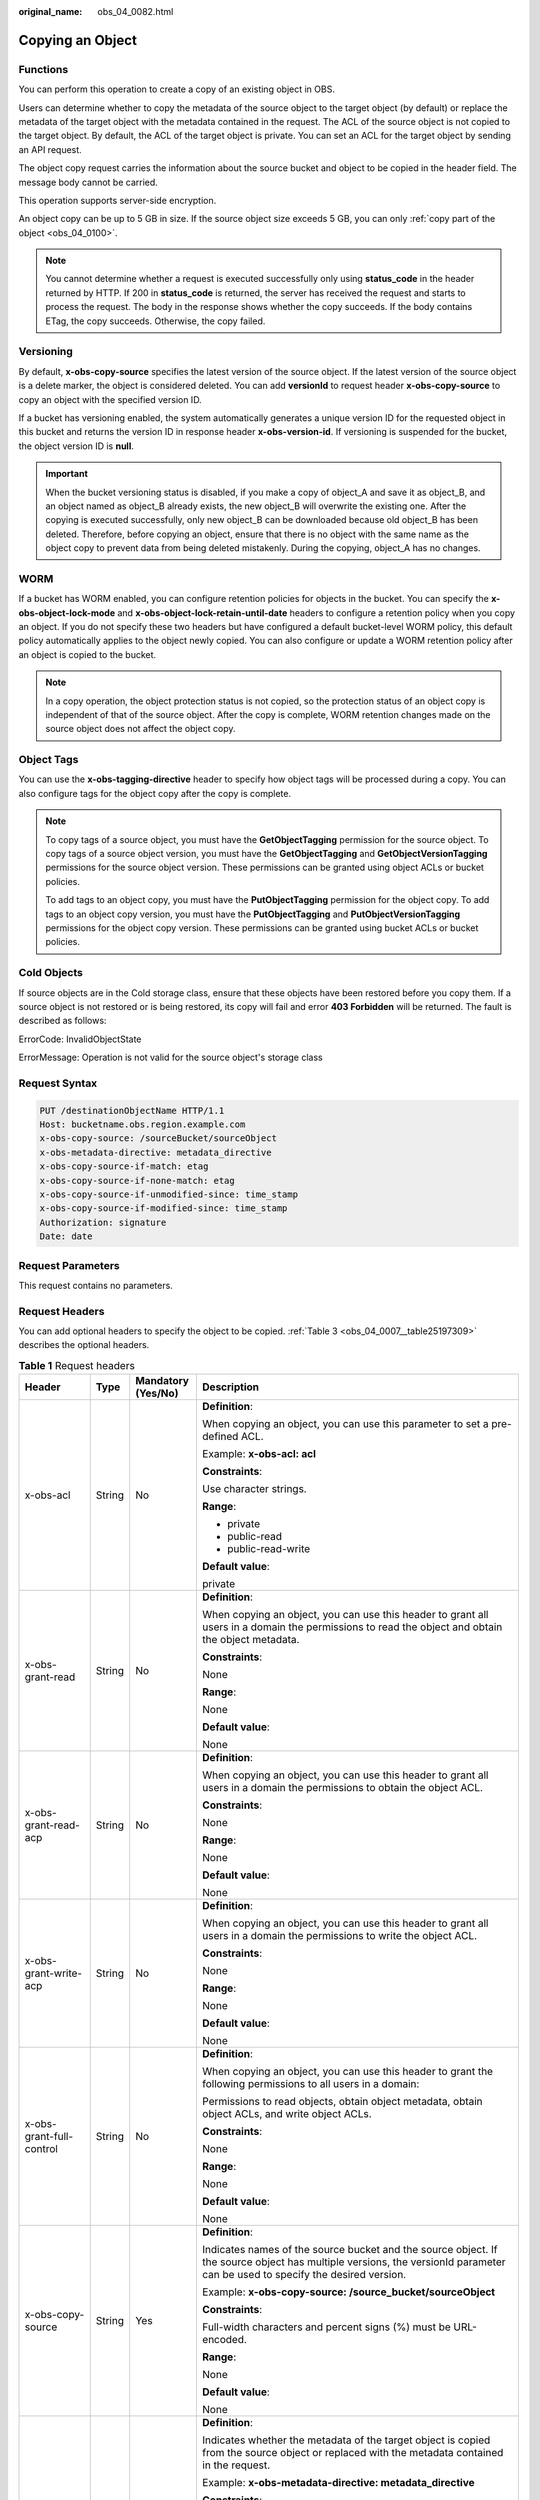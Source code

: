 :original_name: obs_04_0082.html

.. _obs_04_0082:

Copying an Object
=================

Functions
---------

You can perform this operation to create a copy of an existing object in OBS.

Users can determine whether to copy the metadata of the source object to the target object (by default) or replace the metadata of the target object with the metadata contained in the request. The ACL of the source object is not copied to the target object. By default, the ACL of the target object is private. You can set an ACL for the target object by sending an API request.

The object copy request carries the information about the source bucket and object to be copied in the header field. The message body cannot be carried.

This operation supports server-side encryption.

An object copy can be up to 5 GB in size. If the source object size exceeds 5 GB, you can only :ref:`copy part of the object <obs_04_0100>`.

.. note::

   You cannot determine whether a request is executed successfully only using **status_code** in the header returned by HTTP. If 200 in **status_code** is returned, the server has received the request and starts to process the request. The body in the response shows whether the copy succeeds. If the body contains ETag, the copy succeeds. Otherwise, the copy failed.

Versioning
----------

By default, **x-obs-copy-source** specifies the latest version of the source object. If the latest version of the source object is a delete marker, the object is considered deleted. You can add **versionId** to request header **x-obs-copy-source** to copy an object with the specified version ID.

If a bucket has versioning enabled, the system automatically generates a unique version ID for the requested object in this bucket and returns the version ID in response header **x-obs-version-id**. If versioning is suspended for the bucket, the object version ID is **null**.

.. important::

   When the bucket versioning status is disabled, if you make a copy of object_A and save it as object_B, and an object named as object_B already exists, the new object_B will overwrite the existing one. After the copying is executed successfully, only new object_B can be downloaded because old object_B has been deleted. Therefore, before copying an object, ensure that there is no object with the same name as the object copy to prevent data from being deleted mistakenly. During the copying, object_A has no changes.

WORM
----

If a bucket has WORM enabled, you can configure retention policies for objects in the bucket. You can specify the **x-obs-object-lock-mode** and **x-obs-object-lock-retain-until-date** headers to configure a retention policy when you copy an object. If you do not specify these two headers but have configured a default bucket-level WORM policy, this default policy automatically applies to the object newly copied. You can also configure or update a WORM retention policy after an object is copied to the bucket.

.. note::

   In a copy operation, the object protection status is not copied, so the protection status of an object copy is independent of that of the source object. After the copy is complete, WORM retention changes made on the source object does not affect the object copy.

Object Tags
-----------

You can use the **x-obs-tagging-directive** header to specify how object tags will be processed during a copy. You can also configure tags for the object copy after the copy is complete.

.. note::

   To copy tags of a source object, you must have the **GetObjectTagging** permission for the source object. To copy tags of a source object version, you must have the **GetObjectTagging** and **GetObjectVersionTagging** permissions for the source object version. These permissions can be granted using object ACLs or bucket policies.

   To add tags to an object copy, you must have the **PutObjectTagging** permission for the object copy. To add tags to an object copy version, you must have the **PutObjectTagging** and **PutObjectVersionTagging** permissions for the object copy version. These permissions can be granted using bucket ACLs or bucket policies.

Cold Objects
------------

If source objects are in the Cold storage class, ensure that these objects have been restored before you copy them. If a source object is not restored or is being restored, its copy will fail and error **403 Forbidden** will be returned. The fault is described as follows:

ErrorCode: InvalidObjectState

ErrorMessage: Operation is not valid for the source object's storage class

Request Syntax
--------------

.. code-block:: text

   PUT /destinationObjectName HTTP/1.1
   Host: bucketname.obs.region.example.com
   x-obs-copy-source: /sourceBucket/sourceObject
   x-obs-metadata-directive: metadata_directive
   x-obs-copy-source-if-match: etag
   x-obs-copy-source-if-none-match: etag
   x-obs-copy-source-if-unmodified-since: time_stamp
   x-obs-copy-source-if-modified-since: time_stamp
   Authorization: signature
   Date: date

Request Parameters
------------------

This request contains no parameters.

Request Headers
---------------

You can add optional headers to specify the object to be copied. :ref:`Table 3 <obs_04_0007__table25197309>` describes the optional headers.

.. table:: **Table 1** Request headers

   +-------------------------------------------------------------+-----------------+--------------------------------------------------------------------------+--------------------------------------------------------------------------------------------------------------------------------------------------------------------------------------------------------------------------------------------------------------------------------------------------------------------------------------------------------------------------------------------------------------------------------------------------------------------------------------------------------------------------------+
   | Header                                                      | Type            | Mandatory (Yes/No)                                                       | Description                                                                                                                                                                                                                                                                                                                                                                                                                                                                                                                    |
   +=============================================================+=================+==========================================================================+================================================================================================================================================================================================================================================================================================================================================================================================================================================================================================================================+
   | x-obs-acl                                                   | String          | No                                                                       | **Definition**:                                                                                                                                                                                                                                                                                                                                                                                                                                                                                                                |
   |                                                             |                 |                                                                          |                                                                                                                                                                                                                                                                                                                                                                                                                                                                                                                                |
   |                                                             |                 |                                                                          | When copying an object, you can use this parameter to set a pre-defined ACL.                                                                                                                                                                                                                                                                                                                                                                                                                                                   |
   |                                                             |                 |                                                                          |                                                                                                                                                                                                                                                                                                                                                                                                                                                                                                                                |
   |                                                             |                 |                                                                          | Example: **x-obs-acl: acl**                                                                                                                                                                                                                                                                                                                                                                                                                                                                                                    |
   |                                                             |                 |                                                                          |                                                                                                                                                                                                                                                                                                                                                                                                                                                                                                                                |
   |                                                             |                 |                                                                          | **Constraints**:                                                                                                                                                                                                                                                                                                                                                                                                                                                                                                               |
   |                                                             |                 |                                                                          |                                                                                                                                                                                                                                                                                                                                                                                                                                                                                                                                |
   |                                                             |                 |                                                                          | Use character strings.                                                                                                                                                                                                                                                                                                                                                                                                                                                                                                         |
   |                                                             |                 |                                                                          |                                                                                                                                                                                                                                                                                                                                                                                                                                                                                                                                |
   |                                                             |                 |                                                                          | **Range**:                                                                                                                                                                                                                                                                                                                                                                                                                                                                                                                     |
   |                                                             |                 |                                                                          |                                                                                                                                                                                                                                                                                                                                                                                                                                                                                                                                |
   |                                                             |                 |                                                                          | -  private                                                                                                                                                                                                                                                                                                                                                                                                                                                                                                                     |
   |                                                             |                 |                                                                          | -  public-read                                                                                                                                                                                                                                                                                                                                                                                                                                                                                                                 |
   |                                                             |                 |                                                                          | -  public-read-write                                                                                                                                                                                                                                                                                                                                                                                                                                                                                                           |
   |                                                             |                 |                                                                          |                                                                                                                                                                                                                                                                                                                                                                                                                                                                                                                                |
   |                                                             |                 |                                                                          | **Default value**:                                                                                                                                                                                                                                                                                                                                                                                                                                                                                                             |
   |                                                             |                 |                                                                          |                                                                                                                                                                                                                                                                                                                                                                                                                                                                                                                                |
   |                                                             |                 |                                                                          | private                                                                                                                                                                                                                                                                                                                                                                                                                                                                                                                        |
   +-------------------------------------------------------------+-----------------+--------------------------------------------------------------------------+--------------------------------------------------------------------------------------------------------------------------------------------------------------------------------------------------------------------------------------------------------------------------------------------------------------------------------------------------------------------------------------------------------------------------------------------------------------------------------------------------------------------------------+
   | x-obs-grant-read                                            | String          | No                                                                       | **Definition**:                                                                                                                                                                                                                                                                                                                                                                                                                                                                                                                |
   |                                                             |                 |                                                                          |                                                                                                                                                                                                                                                                                                                                                                                                                                                                                                                                |
   |                                                             |                 |                                                                          | When copying an object, you can use this header to grant all users in a domain the permissions to read the object and obtain the object metadata.                                                                                                                                                                                                                                                                                                                                                                              |
   |                                                             |                 |                                                                          |                                                                                                                                                                                                                                                                                                                                                                                                                                                                                                                                |
   |                                                             |                 |                                                                          | **Constraints**:                                                                                                                                                                                                                                                                                                                                                                                                                                                                                                               |
   |                                                             |                 |                                                                          |                                                                                                                                                                                                                                                                                                                                                                                                                                                                                                                                |
   |                                                             |                 |                                                                          | None                                                                                                                                                                                                                                                                                                                                                                                                                                                                                                                           |
   |                                                             |                 |                                                                          |                                                                                                                                                                                                                                                                                                                                                                                                                                                                                                                                |
   |                                                             |                 |                                                                          | **Range**:                                                                                                                                                                                                                                                                                                                                                                                                                                                                                                                     |
   |                                                             |                 |                                                                          |                                                                                                                                                                                                                                                                                                                                                                                                                                                                                                                                |
   |                                                             |                 |                                                                          | None                                                                                                                                                                                                                                                                                                                                                                                                                                                                                                                           |
   |                                                             |                 |                                                                          |                                                                                                                                                                                                                                                                                                                                                                                                                                                                                                                                |
   |                                                             |                 |                                                                          | **Default value**:                                                                                                                                                                                                                                                                                                                                                                                                                                                                                                             |
   |                                                             |                 |                                                                          |                                                                                                                                                                                                                                                                                                                                                                                                                                                                                                                                |
   |                                                             |                 |                                                                          | None                                                                                                                                                                                                                                                                                                                                                                                                                                                                                                                           |
   +-------------------------------------------------------------+-----------------+--------------------------------------------------------------------------+--------------------------------------------------------------------------------------------------------------------------------------------------------------------------------------------------------------------------------------------------------------------------------------------------------------------------------------------------------------------------------------------------------------------------------------------------------------------------------------------------------------------------------+
   | x-obs-grant-read-acp                                        | String          | No                                                                       | **Definition**:                                                                                                                                                                                                                                                                                                                                                                                                                                                                                                                |
   |                                                             |                 |                                                                          |                                                                                                                                                                                                                                                                                                                                                                                                                                                                                                                                |
   |                                                             |                 |                                                                          | When copying an object, you can use this header to grant all users in a domain the permissions to obtain the object ACL.                                                                                                                                                                                                                                                                                                                                                                                                       |
   |                                                             |                 |                                                                          |                                                                                                                                                                                                                                                                                                                                                                                                                                                                                                                                |
   |                                                             |                 |                                                                          | **Constraints**:                                                                                                                                                                                                                                                                                                                                                                                                                                                                                                               |
   |                                                             |                 |                                                                          |                                                                                                                                                                                                                                                                                                                                                                                                                                                                                                                                |
   |                                                             |                 |                                                                          | None                                                                                                                                                                                                                                                                                                                                                                                                                                                                                                                           |
   |                                                             |                 |                                                                          |                                                                                                                                                                                                                                                                                                                                                                                                                                                                                                                                |
   |                                                             |                 |                                                                          | **Range**:                                                                                                                                                                                                                                                                                                                                                                                                                                                                                                                     |
   |                                                             |                 |                                                                          |                                                                                                                                                                                                                                                                                                                                                                                                                                                                                                                                |
   |                                                             |                 |                                                                          | None                                                                                                                                                                                                                                                                                                                                                                                                                                                                                                                           |
   |                                                             |                 |                                                                          |                                                                                                                                                                                                                                                                                                                                                                                                                                                                                                                                |
   |                                                             |                 |                                                                          | **Default value**:                                                                                                                                                                                                                                                                                                                                                                                                                                                                                                             |
   |                                                             |                 |                                                                          |                                                                                                                                                                                                                                                                                                                                                                                                                                                                                                                                |
   |                                                             |                 |                                                                          | None                                                                                                                                                                                                                                                                                                                                                                                                                                                                                                                           |
   +-------------------------------------------------------------+-----------------+--------------------------------------------------------------------------+--------------------------------------------------------------------------------------------------------------------------------------------------------------------------------------------------------------------------------------------------------------------------------------------------------------------------------------------------------------------------------------------------------------------------------------------------------------------------------------------------------------------------------+
   | x-obs-grant-write-acp                                       | String          | No                                                                       | **Definition**:                                                                                                                                                                                                                                                                                                                                                                                                                                                                                                                |
   |                                                             |                 |                                                                          |                                                                                                                                                                                                                                                                                                                                                                                                                                                                                                                                |
   |                                                             |                 |                                                                          | When copying an object, you can use this header to grant all users in a domain the permissions to write the object ACL.                                                                                                                                                                                                                                                                                                                                                                                                        |
   |                                                             |                 |                                                                          |                                                                                                                                                                                                                                                                                                                                                                                                                                                                                                                                |
   |                                                             |                 |                                                                          | **Constraints**:                                                                                                                                                                                                                                                                                                                                                                                                                                                                                                               |
   |                                                             |                 |                                                                          |                                                                                                                                                                                                                                                                                                                                                                                                                                                                                                                                |
   |                                                             |                 |                                                                          | None                                                                                                                                                                                                                                                                                                                                                                                                                                                                                                                           |
   |                                                             |                 |                                                                          |                                                                                                                                                                                                                                                                                                                                                                                                                                                                                                                                |
   |                                                             |                 |                                                                          | **Range**:                                                                                                                                                                                                                                                                                                                                                                                                                                                                                                                     |
   |                                                             |                 |                                                                          |                                                                                                                                                                                                                                                                                                                                                                                                                                                                                                                                |
   |                                                             |                 |                                                                          | None                                                                                                                                                                                                                                                                                                                                                                                                                                                                                                                           |
   |                                                             |                 |                                                                          |                                                                                                                                                                                                                                                                                                                                                                                                                                                                                                                                |
   |                                                             |                 |                                                                          | **Default value**:                                                                                                                                                                                                                                                                                                                                                                                                                                                                                                             |
   |                                                             |                 |                                                                          |                                                                                                                                                                                                                                                                                                                                                                                                                                                                                                                                |
   |                                                             |                 |                                                                          | None                                                                                                                                                                                                                                                                                                                                                                                                                                                                                                                           |
   +-------------------------------------------------------------+-----------------+--------------------------------------------------------------------------+--------------------------------------------------------------------------------------------------------------------------------------------------------------------------------------------------------------------------------------------------------------------------------------------------------------------------------------------------------------------------------------------------------------------------------------------------------------------------------------------------------------------------------+
   | x-obs-grant-full-control                                    | String          | No                                                                       | **Definition**:                                                                                                                                                                                                                                                                                                                                                                                                                                                                                                                |
   |                                                             |                 |                                                                          |                                                                                                                                                                                                                                                                                                                                                                                                                                                                                                                                |
   |                                                             |                 |                                                                          | When copying an object, you can use this header to grant the following permissions to all users in a domain:                                                                                                                                                                                                                                                                                                                                                                                                                   |
   |                                                             |                 |                                                                          |                                                                                                                                                                                                                                                                                                                                                                                                                                                                                                                                |
   |                                                             |                 |                                                                          | Permissions to read objects, obtain object metadata, obtain object ACLs, and write object ACLs.                                                                                                                                                                                                                                                                                                                                                                                                                                |
   |                                                             |                 |                                                                          |                                                                                                                                                                                                                                                                                                                                                                                                                                                                                                                                |
   |                                                             |                 |                                                                          | **Constraints**:                                                                                                                                                                                                                                                                                                                                                                                                                                                                                                               |
   |                                                             |                 |                                                                          |                                                                                                                                                                                                                                                                                                                                                                                                                                                                                                                                |
   |                                                             |                 |                                                                          | None                                                                                                                                                                                                                                                                                                                                                                                                                                                                                                                           |
   |                                                             |                 |                                                                          |                                                                                                                                                                                                                                                                                                                                                                                                                                                                                                                                |
   |                                                             |                 |                                                                          | **Range**:                                                                                                                                                                                                                                                                                                                                                                                                                                                                                                                     |
   |                                                             |                 |                                                                          |                                                                                                                                                                                                                                                                                                                                                                                                                                                                                                                                |
   |                                                             |                 |                                                                          | None                                                                                                                                                                                                                                                                                                                                                                                                                                                                                                                           |
   |                                                             |                 |                                                                          |                                                                                                                                                                                                                                                                                                                                                                                                                                                                                                                                |
   |                                                             |                 |                                                                          | **Default value**:                                                                                                                                                                                                                                                                                                                                                                                                                                                                                                             |
   |                                                             |                 |                                                                          |                                                                                                                                                                                                                                                                                                                                                                                                                                                                                                                                |
   |                                                             |                 |                                                                          | None                                                                                                                                                                                                                                                                                                                                                                                                                                                                                                                           |
   +-------------------------------------------------------------+-----------------+--------------------------------------------------------------------------+--------------------------------------------------------------------------------------------------------------------------------------------------------------------------------------------------------------------------------------------------------------------------------------------------------------------------------------------------------------------------------------------------------------------------------------------------------------------------------------------------------------------------------+
   | x-obs-copy-source                                           | String          | Yes                                                                      | **Definition**:                                                                                                                                                                                                                                                                                                                                                                                                                                                                                                                |
   |                                                             |                 |                                                                          |                                                                                                                                                                                                                                                                                                                                                                                                                                                                                                                                |
   |                                                             |                 |                                                                          | Indicates names of the source bucket and the source object. If the source object has multiple versions, the versionId parameter can be used to specify the desired version.                                                                                                                                                                                                                                                                                                                                                    |
   |                                                             |                 |                                                                          |                                                                                                                                                                                                                                                                                                                                                                                                                                                                                                                                |
   |                                                             |                 |                                                                          | Example: **x-obs-copy-source: /source_bucket/sourceObject**                                                                                                                                                                                                                                                                                                                                                                                                                                                                    |
   |                                                             |                 |                                                                          |                                                                                                                                                                                                                                                                                                                                                                                                                                                                                                                                |
   |                                                             |                 |                                                                          | **Constraints**:                                                                                                                                                                                                                                                                                                                                                                                                                                                                                                               |
   |                                                             |                 |                                                                          |                                                                                                                                                                                                                                                                                                                                                                                                                                                                                                                                |
   |                                                             |                 |                                                                          | Full-width characters and percent signs (%) must be URL-encoded.                                                                                                                                                                                                                                                                                                                                                                                                                                                               |
   |                                                             |                 |                                                                          |                                                                                                                                                                                                                                                                                                                                                                                                                                                                                                                                |
   |                                                             |                 |                                                                          | **Range**:                                                                                                                                                                                                                                                                                                                                                                                                                                                                                                                     |
   |                                                             |                 |                                                                          |                                                                                                                                                                                                                                                                                                                                                                                                                                                                                                                                |
   |                                                             |                 |                                                                          | None                                                                                                                                                                                                                                                                                                                                                                                                                                                                                                                           |
   |                                                             |                 |                                                                          |                                                                                                                                                                                                                                                                                                                                                                                                                                                                                                                                |
   |                                                             |                 |                                                                          | **Default value**:                                                                                                                                                                                                                                                                                                                                                                                                                                                                                                             |
   |                                                             |                 |                                                                          |                                                                                                                                                                                                                                                                                                                                                                                                                                                                                                                                |
   |                                                             |                 |                                                                          | None                                                                                                                                                                                                                                                                                                                                                                                                                                                                                                                           |
   +-------------------------------------------------------------+-----------------+--------------------------------------------------------------------------+--------------------------------------------------------------------------------------------------------------------------------------------------------------------------------------------------------------------------------------------------------------------------------------------------------------------------------------------------------------------------------------------------------------------------------------------------------------------------------------------------------------------------------+
   | x-obs-metadata-directive                                    | String          | No                                                                       | **Definition**:                                                                                                                                                                                                                                                                                                                                                                                                                                                                                                                |
   |                                                             |                 |                                                                          |                                                                                                                                                                                                                                                                                                                                                                                                                                                                                                                                |
   |                                                             |                 |                                                                          | Indicates whether the metadata of the target object is copied from the source object or replaced with the metadata contained in the request.                                                                                                                                                                                                                                                                                                                                                                                   |
   |                                                             |                 |                                                                          |                                                                                                                                                                                                                                                                                                                                                                                                                                                                                                                                |
   |                                                             |                 |                                                                          | Example: **x-obs-metadata-directive: metadata_directive**                                                                                                                                                                                                                                                                                                                                                                                                                                                                      |
   |                                                             |                 |                                                                          |                                                                                                                                                                                                                                                                                                                                                                                                                                                                                                                                |
   |                                                             |                 |                                                                          | **Constraints**:                                                                                                                                                                                                                                                                                                                                                                                                                                                                                                               |
   |                                                             |                 |                                                                          |                                                                                                                                                                                                                                                                                                                                                                                                                                                                                                                                |
   |                                                             |                 |                                                                          | Values other than **COPY** or **REPLACE** result in an immediate 400-based error response. If you need to modify the metadata (the same for both the source and target objects), this parameter must be set to **REPLACE**. Otherwise, the request is invalid and the server returns a 400 HTTP status code error. This parameter cannot change an encrypted object to a non-encrypted one (for both the source and target objects). If you use this parameter to change the encryption of an object, OBS returns a 400 error. |
   |                                                             |                 |                                                                          |                                                                                                                                                                                                                                                                                                                                                                                                                                                                                                                                |
   |                                                             |                 |                                                                          | **Range**:                                                                                                                                                                                                                                                                                                                                                                                                                                                                                                                     |
   |                                                             |                 |                                                                          |                                                                                                                                                                                                                                                                                                                                                                                                                                                                                                                                |
   |                                                             |                 |                                                                          | -  COPY                                                                                                                                                                                                                                                                                                                                                                                                                                                                                                                        |
   |                                                             |                 |                                                                          | -  REPLACE                                                                                                                                                                                                                                                                                                                                                                                                                                                                                                                     |
   |                                                             |                 |                                                                          |                                                                                                                                                                                                                                                                                                                                                                                                                                                                                                                                |
   |                                                             |                 |                                                                          | **Default value**:                                                                                                                                                                                                                                                                                                                                                                                                                                                                                                             |
   |                                                             |                 |                                                                          |                                                                                                                                                                                                                                                                                                                                                                                                                                                                                                                                |
   |                                                             |                 |                                                                          | COPY                                                                                                                                                                                                                                                                                                                                                                                                                                                                                                                           |
   +-------------------------------------------------------------+-----------------+--------------------------------------------------------------------------+--------------------------------------------------------------------------------------------------------------------------------------------------------------------------------------------------------------------------------------------------------------------------------------------------------------------------------------------------------------------------------------------------------------------------------------------------------------------------------------------------------------------------------+
   | x-obs-copy-source-if-match                                  | String          | No                                                                       | **Definition**:                                                                                                                                                                                                                                                                                                                                                                                                                                                                                                                |
   |                                                             |                 |                                                                          |                                                                                                                                                                                                                                                                                                                                                                                                                                                                                                                                |
   |                                                             |                 |                                                                          | Indicates that the source object is copied only if its ETag matches the one specified in this header. Otherwise, a 412 status code (failed precondition) is returned.                                                                                                                                                                                                                                                                                                                                                          |
   |                                                             |                 |                                                                          |                                                                                                                                                                                                                                                                                                                                                                                                                                                                                                                                |
   |                                                             |                 |                                                                          | Example: **x-obs-copy-source-if-match: etag**                                                                                                                                                                                                                                                                                                                                                                                                                                                                                  |
   |                                                             |                 |                                                                          |                                                                                                                                                                                                                                                                                                                                                                                                                                                                                                                                |
   |                                                             |                 |                                                                          | **Constraints**:                                                                                                                                                                                                                                                                                                                                                                                                                                                                                                               |
   |                                                             |                 |                                                                          |                                                                                                                                                                                                                                                                                                                                                                                                                                                                                                                                |
   |                                                             |                 |                                                                          | This parameter can be used with **x-obs-copy-source-if-unmodified-since** but cannot with other conditional copy headers.                                                                                                                                                                                                                                                                                                                                                                                                      |
   |                                                             |                 |                                                                          |                                                                                                                                                                                                                                                                                                                                                                                                                                                                                                                                |
   |                                                             |                 |                                                                          | **Range**:                                                                                                                                                                                                                                                                                                                                                                                                                                                                                                                     |
   |                                                             |                 |                                                                          |                                                                                                                                                                                                                                                                                                                                                                                                                                                                                                                                |
   |                                                             |                 |                                                                          | None                                                                                                                                                                                                                                                                                                                                                                                                                                                                                                                           |
   |                                                             |                 |                                                                          |                                                                                                                                                                                                                                                                                                                                                                                                                                                                                                                                |
   |                                                             |                 |                                                                          | **Default value**:                                                                                                                                                                                                                                                                                                                                                                                                                                                                                                             |
   |                                                             |                 |                                                                          |                                                                                                                                                                                                                                                                                                                                                                                                                                                                                                                                |
   |                                                             |                 |                                                                          | None                                                                                                                                                                                                                                                                                                                                                                                                                                                                                                                           |
   +-------------------------------------------------------------+-----------------+--------------------------------------------------------------------------+--------------------------------------------------------------------------------------------------------------------------------------------------------------------------------------------------------------------------------------------------------------------------------------------------------------------------------------------------------------------------------------------------------------------------------------------------------------------------------------------------------------------------------+
   | x-obs-copy-source-if-none-match                             | String          | No                                                                       | **Definition**:                                                                                                                                                                                                                                                                                                                                                                                                                                                                                                                |
   |                                                             |                 |                                                                          |                                                                                                                                                                                                                                                                                                                                                                                                                                                                                                                                |
   |                                                             |                 |                                                                          | Indicates that the source object is copied only if its ETag does not match the one specified in this header. Otherwise, a 412 status code (failed precondition) is returned.                                                                                                                                                                                                                                                                                                                                                   |
   |                                                             |                 |                                                                          |                                                                                                                                                                                                                                                                                                                                                                                                                                                                                                                                |
   |                                                             |                 |                                                                          | Example: **x-obs-copy-source-if-none-match: etag**                                                                                                                                                                                                                                                                                                                                                                                                                                                                             |
   |                                                             |                 |                                                                          |                                                                                                                                                                                                                                                                                                                                                                                                                                                                                                                                |
   |                                                             |                 |                                                                          | **Constraints**:                                                                                                                                                                                                                                                                                                                                                                                                                                                                                                               |
   |                                                             |                 |                                                                          |                                                                                                                                                                                                                                                                                                                                                                                                                                                                                                                                |
   |                                                             |                 |                                                                          | This parameter can be used with **x-obs-copy-source-if-modified-since** but cannot with other conditional copy headers.                                                                                                                                                                                                                                                                                                                                                                                                        |
   |                                                             |                 |                                                                          |                                                                                                                                                                                                                                                                                                                                                                                                                                                                                                                                |
   |                                                             |                 |                                                                          | **Range**:                                                                                                                                                                                                                                                                                                                                                                                                                                                                                                                     |
   |                                                             |                 |                                                                          |                                                                                                                                                                                                                                                                                                                                                                                                                                                                                                                                |
   |                                                             |                 |                                                                          | None                                                                                                                                                                                                                                                                                                                                                                                                                                                                                                                           |
   |                                                             |                 |                                                                          |                                                                                                                                                                                                                                                                                                                                                                                                                                                                                                                                |
   |                                                             |                 |                                                                          | **Default value**:                                                                                                                                                                                                                                                                                                                                                                                                                                                                                                             |
   |                                                             |                 |                                                                          |                                                                                                                                                                                                                                                                                                                                                                                                                                                                                                                                |
   |                                                             |                 |                                                                          | None                                                                                                                                                                                                                                                                                                                                                                                                                                                                                                                           |
   +-------------------------------------------------------------+-----------------+--------------------------------------------------------------------------+--------------------------------------------------------------------------------------------------------------------------------------------------------------------------------------------------------------------------------------------------------------------------------------------------------------------------------------------------------------------------------------------------------------------------------------------------------------------------------------------------------------------------------+
   | x-obs-copy-source-if-unmodified-since                       | String          | No                                                                       | **Definition**:                                                                                                                                                                                                                                                                                                                                                                                                                                                                                                                |
   |                                                             |                 |                                                                          |                                                                                                                                                                                                                                                                                                                                                                                                                                                                                                                                |
   |                                                             |                 |                                                                          | The source object is copied only if the source object has not been modified since the time specified by this parameter. Otherwise, a 412 status code (precondition failed) is returned.                                                                                                                                                                                                                                                                                                                                        |
   |                                                             |                 |                                                                          |                                                                                                                                                                                                                                                                                                                                                                                                                                                                                                                                |
   |                                                             |                 |                                                                          | **Constraints**:                                                                                                                                                                                                                                                                                                                                                                                                                                                                                                               |
   |                                                             |                 |                                                                          |                                                                                                                                                                                                                                                                                                                                                                                                                                                                                                                                |
   |                                                             |                 |                                                                          | -  The time specified by this parameter cannot be later than the current server time (GMT time), or this parameter does not take effect.                                                                                                                                                                                                                                                                                                                                                                                       |
   |                                                             |                 |                                                                          |                                                                                                                                                                                                                                                                                                                                                                                                                                                                                                                                |
   |                                                             |                 |                                                                          | -  This parameter can be used with **x-obs-copy-source-if-match** but cannot with other conditional copy parameters.                                                                                                                                                                                                                                                                                                                                                                                                           |
   |                                                             |                 |                                                                          |                                                                                                                                                                                                                                                                                                                                                                                                                                                                                                                                |
   |                                                             |                 |                                                                          | -  Format: HTTP time string complying with the format specified at **http://www.ietf.org/rfc/rfc2616.txt**, which can be any of the following:                                                                                                                                                                                                                                                                                                                                                                                 |
   |                                                             |                 |                                                                          |                                                                                                                                                                                                                                                                                                                                                                                                                                                                                                                                |
   |                                                             |                 |                                                                          |    #. **EEE, dd MMM yyyy HH:mm:ss z**                                                                                                                                                                                                                                                                                                                                                                                                                                                                                          |
   |                                                             |                 |                                                                          |    #. **EEEE, dd-MMM-yy HH:mm:ss z**                                                                                                                                                                                                                                                                                                                                                                                                                                                                                           |
   |                                                             |                 |                                                                          |    #. **EEE MMM dd HH:mm:ss yyyy**                                                                                                                                                                                                                                                                                                                                                                                                                                                                                             |
   |                                                             |                 |                                                                          |                                                                                                                                                                                                                                                                                                                                                                                                                                                                                                                                |
   |                                                             |                 |                                                                          |    Examples:                                                                                                                                                                                                                                                                                                                                                                                                                                                                                                                   |
   |                                                             |                 |                                                                          |                                                                                                                                                                                                                                                                                                                                                                                                                                                                                                                                |
   |                                                             |                 |                                                                          |    #. **x-obs-copy-source-if-unmodified-since: Sun, 06 Nov 1994 08:49:37 GMT**                                                                                                                                                                                                                                                                                                                                                                                                                                                 |
   |                                                             |                 |                                                                          |    #. **x-obs-copy-source-if-unmodified-since: Sunday, 06-Nov-94 08:49:37 GMT**                                                                                                                                                                                                                                                                                                                                                                                                                                                |
   |                                                             |                 |                                                                          |    #. **x-obs-copy-source-if-unmodified-since: Sun Nov 6 08:49:37 1994**                                                                                                                                                                                                                                                                                                                                                                                                                                                       |
   |                                                             |                 |                                                                          |                                                                                                                                                                                                                                                                                                                                                                                                                                                                                                                                |
   |                                                             |                 |                                                                          | **Range**:                                                                                                                                                                                                                                                                                                                                                                                                                                                                                                                     |
   |                                                             |                 |                                                                          |                                                                                                                                                                                                                                                                                                                                                                                                                                                                                                                                |
   |                                                             |                 |                                                                          | None                                                                                                                                                                                                                                                                                                                                                                                                                                                                                                                           |
   |                                                             |                 |                                                                          |                                                                                                                                                                                                                                                                                                                                                                                                                                                                                                                                |
   |                                                             |                 |                                                                          | **Default value**:                                                                                                                                                                                                                                                                                                                                                                                                                                                                                                             |
   |                                                             |                 |                                                                          |                                                                                                                                                                                                                                                                                                                                                                                                                                                                                                                                |
   |                                                             |                 |                                                                          | None                                                                                                                                                                                                                                                                                                                                                                                                                                                                                                                           |
   +-------------------------------------------------------------+-----------------+--------------------------------------------------------------------------+--------------------------------------------------------------------------------------------------------------------------------------------------------------------------------------------------------------------------------------------------------------------------------------------------------------------------------------------------------------------------------------------------------------------------------------------------------------------------------------------------------------------------------+
   | x-obs-copy-source-if-modified-since                         | String          | No                                                                       | **Definition**:                                                                                                                                                                                                                                                                                                                                                                                                                                                                                                                |
   |                                                             |                 |                                                                          |                                                                                                                                                                                                                                                                                                                                                                                                                                                                                                                                |
   |                                                             |                 |                                                                          | The source object is copied only if the source object has been modified since the time specified by this parameter. Otherwise, a 412 status code (precondition failed) is returned.                                                                                                                                                                                                                                                                                                                                            |
   |                                                             |                 |                                                                          |                                                                                                                                                                                                                                                                                                                                                                                                                                                                                                                                |
   |                                                             |                 |                                                                          | **Constraints**:                                                                                                                                                                                                                                                                                                                                                                                                                                                                                                               |
   |                                                             |                 |                                                                          |                                                                                                                                                                                                                                                                                                                                                                                                                                                                                                                                |
   |                                                             |                 |                                                                          | -  The time specified by this parameter cannot be later than the current server time (GMT time), or this parameter does not take effect.                                                                                                                                                                                                                                                                                                                                                                                       |
   |                                                             |                 |                                                                          |                                                                                                                                                                                                                                                                                                                                                                                                                                                                                                                                |
   |                                                             |                 |                                                                          | -  This parameter can be used with **x-obs-copy-source-if-none-match** but cannot with other conditional copy parameters.                                                                                                                                                                                                                                                                                                                                                                                                      |
   |                                                             |                 |                                                                          |                                                                                                                                                                                                                                                                                                                                                                                                                                                                                                                                |
   |                                                             |                 |                                                                          | -  Format: HTTP time string complying with the format specified at **http://www.ietf.org/rfc/rfc2616.txt**, which can be any of the following:                                                                                                                                                                                                                                                                                                                                                                                 |
   |                                                             |                 |                                                                          |                                                                                                                                                                                                                                                                                                                                                                                                                                                                                                                                |
   |                                                             |                 |                                                                          |    #. **EEE, dd MMM yyyy HH:mm:ss z**                                                                                                                                                                                                                                                                                                                                                                                                                                                                                          |
   |                                                             |                 |                                                                          |    #. **EEEE, dd-MMM-yy HH:mm:ss z**                                                                                                                                                                                                                                                                                                                                                                                                                                                                                           |
   |                                                             |                 |                                                                          |    #. **EEE MMM dd HH:mm:ss yyyy**                                                                                                                                                                                                                                                                                                                                                                                                                                                                                             |
   |                                                             |                 |                                                                          |                                                                                                                                                                                                                                                                                                                                                                                                                                                                                                                                |
   |                                                             |                 |                                                                          |    Examples:                                                                                                                                                                                                                                                                                                                                                                                                                                                                                                                   |
   |                                                             |                 |                                                                          |                                                                                                                                                                                                                                                                                                                                                                                                                                                                                                                                |
   |                                                             |                 |                                                                          |    #. x-obs-copy-source-if-modified-since: Sun, 06 Nov 1994 08:49:37 GMT                                                                                                                                                                                                                                                                                                                                                                                                                                                       |
   |                                                             |                 |                                                                          |    #. x-obs-copy-source-if-modified-since: Sunday, 06-Nov-94 08:49:37 GMT                                                                                                                                                                                                                                                                                                                                                                                                                                                      |
   |                                                             |                 |                                                                          |    #. x-obs-copy-source-if-modified-since: Sun Nov 6 08:49:37 1994                                                                                                                                                                                                                                                                                                                                                                                                                                                             |
   |                                                             |                 |                                                                          |                                                                                                                                                                                                                                                                                                                                                                                                                                                                                                                                |
   |                                                             |                 |                                                                          | **Range**:                                                                                                                                                                                                                                                                                                                                                                                                                                                                                                                     |
   |                                                             |                 |                                                                          |                                                                                                                                                                                                                                                                                                                                                                                                                                                                                                                                |
   |                                                             |                 |                                                                          | None                                                                                                                                                                                                                                                                                                                                                                                                                                                                                                                           |
   |                                                             |                 |                                                                          |                                                                                                                                                                                                                                                                                                                                                                                                                                                                                                                                |
   |                                                             |                 |                                                                          | **Default value**:                                                                                                                                                                                                                                                                                                                                                                                                                                                                                                             |
   |                                                             |                 |                                                                          |                                                                                                                                                                                                                                                                                                                                                                                                                                                                                                                                |
   |                                                             |                 |                                                                          | None                                                                                                                                                                                                                                                                                                                                                                                                                                                                                                                           |
   +-------------------------------------------------------------+-----------------+--------------------------------------------------------------------------+--------------------------------------------------------------------------------------------------------------------------------------------------------------------------------------------------------------------------------------------------------------------------------------------------------------------------------------------------------------------------------------------------------------------------------------------------------------------------------------------------------------------------------+
   | x-obs-storage-class                                         | String          | No                                                                       | **Definition**:                                                                                                                                                                                                                                                                                                                                                                                                                                                                                                                |
   |                                                             |                 |                                                                          |                                                                                                                                                                                                                                                                                                                                                                                                                                                                                                                                |
   |                                                             |                 |                                                                          | When copying an object, you can use this header to specify the storage class for the object. If you do not use this header, the object storage class is the default storage class of the destination bucket where the object is copied to.                                                                                                                                                                                                                                                                                     |
   |                                                             |                 |                                                                          |                                                                                                                                                                                                                                                                                                                                                                                                                                                                                                                                |
   |                                                             |                 |                                                                          | Example: **x-obs-storage-class: STANDARD**                                                                                                                                                                                                                                                                                                                                                                                                                                                                                     |
   |                                                             |                 |                                                                          |                                                                                                                                                                                                                                                                                                                                                                                                                                                                                                                                |
   |                                                             |                 |                                                                          | **Constraints**:                                                                                                                                                                                                                                                                                                                                                                                                                                                                                                               |
   |                                                             |                 |                                                                          |                                                                                                                                                                                                                                                                                                                                                                                                                                                                                                                                |
   |                                                             |                 |                                                                          | The value is case-sensitive.                                                                                                                                                                                                                                                                                                                                                                                                                                                                                                   |
   |                                                             |                 |                                                                          |                                                                                                                                                                                                                                                                                                                                                                                                                                                                                                                                |
   |                                                             |                 |                                                                          | **Range**:                                                                                                                                                                                                                                                                                                                                                                                                                                                                                                                     |
   |                                                             |                 |                                                                          |                                                                                                                                                                                                                                                                                                                                                                                                                                                                                                                                |
   |                                                             |                 |                                                                          | -  STANDARD                                                                                                                                                                                                                                                                                                                                                                                                                                                                                                                    |
   |                                                             |                 |                                                                          | -  WARM                                                                                                                                                                                                                                                                                                                                                                                                                                                                                                                        |
   |                                                             |                 |                                                                          | -  COLD                                                                                                                                                                                                                                                                                                                                                                                                                                                                                                                        |
   |                                                             |                 |                                                                          |                                                                                                                                                                                                                                                                                                                                                                                                                                                                                                                                |
   |                                                             |                 |                                                                          | **Default value**:                                                                                                                                                                                                                                                                                                                                                                                                                                                                                                             |
   |                                                             |                 |                                                                          |                                                                                                                                                                                                                                                                                                                                                                                                                                                                                                                                |
   |                                                             |                 |                                                                          | By default, the storage class of the bucket is inherited.                                                                                                                                                                                                                                                                                                                                                                                                                                                                      |
   +-------------------------------------------------------------+-----------------+--------------------------------------------------------------------------+--------------------------------------------------------------------------------------------------------------------------------------------------------------------------------------------------------------------------------------------------------------------------------------------------------------------------------------------------------------------------------------------------------------------------------------------------------------------------------------------------------------------------------+
   | x-obs-website-redirect-location                             | String          | No                                                                       | **Definition**:                                                                                                                                                                                                                                                                                                                                                                                                                                                                                                                |
   |                                                             |                 |                                                                          |                                                                                                                                                                                                                                                                                                                                                                                                                                                                                                                                |
   |                                                             |                 |                                                                          | If a bucket is configured with the static website hosting function, it will redirect requests for this object to another object in the same bucket or to an external URL. OBS stores the value of this header in the object metadata.                                                                                                                                                                                                                                                                                          |
   |                                                             |                 |                                                                          |                                                                                                                                                                                                                                                                                                                                                                                                                                                                                                                                |
   |                                                             |                 |                                                                          | **Constraints**:                                                                                                                                                                                                                                                                                                                                                                                                                                                                                                               |
   |                                                             |                 |                                                                          |                                                                                                                                                                                                                                                                                                                                                                                                                                                                                                                                |
   |                                                             |                 |                                                                          | The value must start with a slash (/), **http://**, or **https://** and cannot exceed 2K.                                                                                                                                                                                                                                                                                                                                                                                                                                      |
   |                                                             |                 |                                                                          |                                                                                                                                                                                                                                                                                                                                                                                                                                                                                                                                |
   |                                                             |                 |                                                                          | **Range**:                                                                                                                                                                                                                                                                                                                                                                                                                                                                                                                     |
   |                                                             |                 |                                                                          |                                                                                                                                                                                                                                                                                                                                                                                                                                                                                                                                |
   |                                                             |                 |                                                                          | None                                                                                                                                                                                                                                                                                                                                                                                                                                                                                                                           |
   |                                                             |                 |                                                                          |                                                                                                                                                                                                                                                                                                                                                                                                                                                                                                                                |
   |                                                             |                 |                                                                          | **Default value**:                                                                                                                                                                                                                                                                                                                                                                                                                                                                                                             |
   |                                                             |                 |                                                                          |                                                                                                                                                                                                                                                                                                                                                                                                                                                                                                                                |
   |                                                             |                 |                                                                          | None                                                                                                                                                                                                                                                                                                                                                                                                                                                                                                                           |
   +-------------------------------------------------------------+-----------------+--------------------------------------------------------------------------+--------------------------------------------------------------------------------------------------------------------------------------------------------------------------------------------------------------------------------------------------------------------------------------------------------------------------------------------------------------------------------------------------------------------------------------------------------------------------------------------------------------------------------+
   | x-obs-server-side-encryption                                | String          | No. This header is required when SSE-KMS is used.                        | **Definition**:                                                                                                                                                                                                                                                                                                                                                                                                                                                                                                                |
   |                                                             |                 |                                                                          |                                                                                                                                                                                                                                                                                                                                                                                                                                                                                                                                |
   |                                                             |                 |                                                                          | Indicates that SSE-KMS is used for server-side encryption. Objects are encrypted using SSE-KMS.                                                                                                                                                                                                                                                                                                                                                                                                                                |
   |                                                             |                 |                                                                          |                                                                                                                                                                                                                                                                                                                                                                                                                                                                                                                                |
   |                                                             |                 |                                                                          | Example: **x-obs-server-side-encryption: kms**                                                                                                                                                                                                                                                                                                                                                                                                                                                                                 |
   |                                                             |                 |                                                                          |                                                                                                                                                                                                                                                                                                                                                                                                                                                                                                                                |
   |                                                             |                 |                                                                          | **Constraints**:                                                                                                                                                                                                                                                                                                                                                                                                                                                                                                               |
   |                                                             |                 |                                                                          |                                                                                                                                                                                                                                                                                                                                                                                                                                                                                                                                |
   |                                                             |                 |                                                                          | None                                                                                                                                                                                                                                                                                                                                                                                                                                                                                                                           |
   |                                                             |                 |                                                                          |                                                                                                                                                                                                                                                                                                                                                                                                                                                                                                                                |
   |                                                             |                 |                                                                          | **Range**:                                                                                                                                                                                                                                                                                                                                                                                                                                                                                                                     |
   |                                                             |                 |                                                                          |                                                                                                                                                                                                                                                                                                                                                                                                                                                                                                                                |
   |                                                             |                 |                                                                          | -  **kms**: SSE-KMS is used for encryption.                                                                                                                                                                                                                                                                                                                                                                                                                                                                                    |
   |                                                             |                 |                                                                          | -  **AES256**: SSE-OBS and the AES256 algorithm are used.                                                                                                                                                                                                                                                                                                                                                                                                                                                                      |
   |                                                             |                 |                                                                          |                                                                                                                                                                                                                                                                                                                                                                                                                                                                                                                                |
   |                                                             |                 |                                                                          | **Default value**:                                                                                                                                                                                                                                                                                                                                                                                                                                                                                                             |
   |                                                             |                 |                                                                          |                                                                                                                                                                                                                                                                                                                                                                                                                                                                                                                                |
   |                                                             |                 |                                                                          | None                                                                                                                                                                                                                                                                                                                                                                                                                                                                                                                           |
   +-------------------------------------------------------------+-----------------+--------------------------------------------------------------------------+--------------------------------------------------------------------------------------------------------------------------------------------------------------------------------------------------------------------------------------------------------------------------------------------------------------------------------------------------------------------------------------------------------------------------------------------------------------------------------------------------------------------------------+
   | x-obs-server-side-encryption-kms-key-id                     | String          | No                                                                       | **Definition**:                                                                                                                                                                                                                                                                                                                                                                                                                                                                                                                |
   |                                                             |                 |                                                                          |                                                                                                                                                                                                                                                                                                                                                                                                                                                                                                                                |
   |                                                             |                 |                                                                          | ID of a specified key used for SSE-KMS encryption.                                                                                                                                                                                                                                                                                                                                                                                                                                                                             |
   |                                                             |                 |                                                                          |                                                                                                                                                                                                                                                                                                                                                                                                                                                                                                                                |
   |                                                             |                 |                                                                          | **Constraints**:                                                                                                                                                                                                                                                                                                                                                                                                                                                                                                               |
   |                                                             |                 |                                                                          |                                                                                                                                                                                                                                                                                                                                                                                                                                                                                                                                |
   |                                                             |                 |                                                                          | This header can only be used when you specify **kms** for the **x-obs-server-side-encryption** header.                                                                                                                                                                                                                                                                                                                                                                                                                         |
   |                                                             |                 |                                                                          |                                                                                                                                                                                                                                                                                                                                                                                                                                                                                                                                |
   |                                                             |                 |                                                                          | **Default value**:                                                                                                                                                                                                                                                                                                                                                                                                                                                                                                             |
   |                                                             |                 |                                                                          |                                                                                                                                                                                                                                                                                                                                                                                                                                                                                                                                |
   |                                                             |                 |                                                                          | If you specify **kms** for encryption but do not specify a key ID, the default master key will be used. If there is not a default master key, OBS will create one and use it.                                                                                                                                                                                                                                                                                                                                                  |
   +-------------------------------------------------------------+-----------------+--------------------------------------------------------------------------+--------------------------------------------------------------------------------------------------------------------------------------------------------------------------------------------------------------------------------------------------------------------------------------------------------------------------------------------------------------------------------------------------------------------------------------------------------------------------------------------------------------------------------+
   | x-obs-server-side-encryption-customer-algorithm             | String          | No. This header is required when SSE-C is used.                          | **Definition**:                                                                                                                                                                                                                                                                                                                                                                                                                                                                                                                |
   |                                                             |                 |                                                                          |                                                                                                                                                                                                                                                                                                                                                                                                                                                                                                                                |
   |                                                             |                 |                                                                          | The algorithm used to encrypt a target object.                                                                                                                                                                                                                                                                                                                                                                                                                                                                                 |
   |                                                             |                 |                                                                          |                                                                                                                                                                                                                                                                                                                                                                                                                                                                                                                                |
   |                                                             |                 |                                                                          | Example: **x-obs-server-side-encryption-customer-algorithm: AES256**                                                                                                                                                                                                                                                                                                                                                                                                                                                           |
   |                                                             |                 |                                                                          |                                                                                                                                                                                                                                                                                                                                                                                                                                                                                                                                |
   |                                                             |                 |                                                                          | **Constraints**:                                                                                                                                                                                                                                                                                                                                                                                                                                                                                                               |
   |                                                             |                 |                                                                          |                                                                                                                                                                                                                                                                                                                                                                                                                                                                                                                                |
   |                                                             |                 |                                                                          | -  This header is used only when SSE-C is used.                                                                                                                                                                                                                                                                                                                                                                                                                                                                                |
   |                                                             |                 |                                                                          | -  This header must be used together with **x-obs-server-side-encryption-customer-key** and **x-obs-server-side-encryption-customer-key-MD5**.                                                                                                                                                                                                                                                                                                                                                                                 |
   |                                                             |                 |                                                                          |                                                                                                                                                                                                                                                                                                                                                                                                                                                                                                                                |
   |                                                             |                 |                                                                          | **Range**:                                                                                                                                                                                                                                                                                                                                                                                                                                                                                                                     |
   |                                                             |                 |                                                                          |                                                                                                                                                                                                                                                                                                                                                                                                                                                                                                                                |
   |                                                             |                 |                                                                          | AES256                                                                                                                                                                                                                                                                                                                                                                                                                                                                                                                         |
   |                                                             |                 |                                                                          |                                                                                                                                                                                                                                                                                                                                                                                                                                                                                                                                |
   |                                                             |                 |                                                                          | **Default value**:                                                                                                                                                                                                                                                                                                                                                                                                                                                                                                             |
   |                                                             |                 |                                                                          |                                                                                                                                                                                                                                                                                                                                                                                                                                                                                                                                |
   |                                                             |                 |                                                                          | None                                                                                                                                                                                                                                                                                                                                                                                                                                                                                                                           |
   +-------------------------------------------------------------+-----------------+--------------------------------------------------------------------------+--------------------------------------------------------------------------------------------------------------------------------------------------------------------------------------------------------------------------------------------------------------------------------------------------------------------------------------------------------------------------------------------------------------------------------------------------------------------------------------------------------------------------------+
   | x-obs-server-side-encryption-customer-key                   | String          | No. This header is required when SSE-C is used.                          | **Definition**:                                                                                                                                                                                                                                                                                                                                                                                                                                                                                                                |
   |                                                             |                 |                                                                          |                                                                                                                                                                                                                                                                                                                                                                                                                                                                                                                                |
   |                                                             |                 |                                                                          | The key used to encrypt a target object.                                                                                                                                                                                                                                                                                                                                                                                                                                                                                       |
   |                                                             |                 |                                                                          |                                                                                                                                                                                                                                                                                                                                                                                                                                                                                                                                |
   |                                                             |                 |                                                                          | Example: **x-obs-server-side-encryption-customer-key:K7QkYpBkM5+hca27fsNkUnNVaobncnLht/rCB2o/9Cw=**                                                                                                                                                                                                                                                                                                                                                                                                                            |
   |                                                             |                 |                                                                          |                                                                                                                                                                                                                                                                                                                                                                                                                                                                                                                                |
   |                                                             |                 |                                                                          | **Constraints**:                                                                                                                                                                                                                                                                                                                                                                                                                                                                                                               |
   |                                                             |                 |                                                                          |                                                                                                                                                                                                                                                                                                                                                                                                                                                                                                                                |
   |                                                             |                 |                                                                          | -  This header is used only when SSE-C is used.                                                                                                                                                                                                                                                                                                                                                                                                                                                                                |
   |                                                             |                 |                                                                          | -  This header is a Base64-encoded 256-bit key and must be used together with **x-obs-server-side-encryption-customer-algorithm** and **x-obs-server-side-encryption-customer-key-MD5**.                                                                                                                                                                                                                                                                                                                                       |
   |                                                             |                 |                                                                          |                                                                                                                                                                                                                                                                                                                                                                                                                                                                                                                                |
   |                                                             |                 |                                                                          | **Range**:                                                                                                                                                                                                                                                                                                                                                                                                                                                                                                                     |
   |                                                             |                 |                                                                          |                                                                                                                                                                                                                                                                                                                                                                                                                                                                                                                                |
   |                                                             |                 |                                                                          | None                                                                                                                                                                                                                                                                                                                                                                                                                                                                                                                           |
   |                                                             |                 |                                                                          |                                                                                                                                                                                                                                                                                                                                                                                                                                                                                                                                |
   |                                                             |                 |                                                                          | **Default value**:                                                                                                                                                                                                                                                                                                                                                                                                                                                                                                             |
   |                                                             |                 |                                                                          |                                                                                                                                                                                                                                                                                                                                                                                                                                                                                                                                |
   |                                                             |                 |                                                                          | None                                                                                                                                                                                                                                                                                                                                                                                                                                                                                                                           |
   +-------------------------------------------------------------+-----------------+--------------------------------------------------------------------------+--------------------------------------------------------------------------------------------------------------------------------------------------------------------------------------------------------------------------------------------------------------------------------------------------------------------------------------------------------------------------------------------------------------------------------------------------------------------------------------------------------------------------------+
   | x-obs-server-side-encryption-customer-key-MD5               | String          | No. This header is required when SSE-C is used.                          | **Definition**:                                                                                                                                                                                                                                                                                                                                                                                                                                                                                                                |
   |                                                             |                 |                                                                          |                                                                                                                                                                                                                                                                                                                                                                                                                                                                                                                                |
   |                                                             |                 |                                                                          | The MD5 value of the key used to encrypt a target object. The MD5 value is used to check whether any error occurs during the transmission of the key.                                                                                                                                                                                                                                                                                                                                                                          |
   |                                                             |                 |                                                                          |                                                                                                                                                                                                                                                                                                                                                                                                                                                                                                                                |
   |                                                             |                 |                                                                          | Example: **x-obs-server-side-encryption-customer-key-MD5:4XvB3tbNTN+tIEVa0/fGaQ==**                                                                                                                                                                                                                                                                                                                                                                                                                                            |
   |                                                             |                 |                                                                          |                                                                                                                                                                                                                                                                                                                                                                                                                                                                                                                                |
   |                                                             |                 |                                                                          | **Constraints**:                                                                                                                                                                                                                                                                                                                                                                                                                                                                                                               |
   |                                                             |                 |                                                                          |                                                                                                                                                                                                                                                                                                                                                                                                                                                                                                                                |
   |                                                             |                 |                                                                          | -  This header is used only when SSE-C is used.                                                                                                                                                                                                                                                                                                                                                                                                                                                                                |
   |                                                             |                 |                                                                          | -  This header is a Base64-encoded 128-bit MD5 value and must be used together with **x-obs-server-side-encryption-customer-algorithm** and **x-obs-server-side-encryption-customer-key**.                                                                                                                                                                                                                                                                                                                                     |
   |                                                             |                 |                                                                          |                                                                                                                                                                                                                                                                                                                                                                                                                                                                                                                                |
   |                                                             |                 |                                                                          | **Range**:                                                                                                                                                                                                                                                                                                                                                                                                                                                                                                                     |
   |                                                             |                 |                                                                          |                                                                                                                                                                                                                                                                                                                                                                                                                                                                                                                                |
   |                                                             |                 |                                                                          | MD5 value of the key.                                                                                                                                                                                                                                                                                                                                                                                                                                                                                                          |
   |                                                             |                 |                                                                          |                                                                                                                                                                                                                                                                                                                                                                                                                                                                                                                                |
   |                                                             |                 |                                                                          | **Default value**:                                                                                                                                                                                                                                                                                                                                                                                                                                                                                                             |
   |                                                             |                 |                                                                          |                                                                                                                                                                                                                                                                                                                                                                                                                                                                                                                                |
   |                                                             |                 |                                                                          | None                                                                                                                                                                                                                                                                                                                                                                                                                                                                                                                           |
   +-------------------------------------------------------------+-----------------+--------------------------------------------------------------------------+--------------------------------------------------------------------------------------------------------------------------------------------------------------------------------------------------------------------------------------------------------------------------------------------------------------------------------------------------------------------------------------------------------------------------------------------------------------------------------------------------------------------------------+
   | x-obs-copy-source-server-side-encryption-customer-algorithm | String          | No. This header is required when SSE-C is used to copy a source object.  | **Definition**:                                                                                                                                                                                                                                                                                                                                                                                                                                                                                                                |
   |                                                             |                 |                                                                          |                                                                                                                                                                                                                                                                                                                                                                                                                                                                                                                                |
   |                                                             |                 |                                                                          | Indicates the algorithm used to decrypt a source object.                                                                                                                                                                                                                                                                                                                                                                                                                                                                       |
   |                                                             |                 |                                                                          |                                                                                                                                                                                                                                                                                                                                                                                                                                                                                                                                |
   |                                                             |                 |                                                                          | Example: x-obs-copy-source-server-side-encryption-customer-algorithm: AES256                                                                                                                                                                                                                                                                                                                                                                                                                                                   |
   |                                                             |                 |                                                                          |                                                                                                                                                                                                                                                                                                                                                                                                                                                                                                                                |
   |                                                             |                 |                                                                          | **Constraints**:                                                                                                                                                                                                                                                                                                                                                                                                                                                                                                               |
   |                                                             |                 |                                                                          |                                                                                                                                                                                                                                                                                                                                                                                                                                                                                                                                |
   |                                                             |                 |                                                                          | -  This header is used only when SSE-C is used.                                                                                                                                                                                                                                                                                                                                                                                                                                                                                |
   |                                                             |                 |                                                                          | -  This header must be used together with **x-obs-copy-source-server-side-encryption-customer-key** and **x-obs-copy-source-server-side-encryption-customer-key-MD5**.                                                                                                                                                                                                                                                                                                                                                         |
   |                                                             |                 |                                                                          |                                                                                                                                                                                                                                                                                                                                                                                                                                                                                                                                |
   |                                                             |                 |                                                                          | **Range**:                                                                                                                                                                                                                                                                                                                                                                                                                                                                                                                     |
   |                                                             |                 |                                                                          |                                                                                                                                                                                                                                                                                                                                                                                                                                                                                                                                |
   |                                                             |                 |                                                                          | AES256                                                                                                                                                                                                                                                                                                                                                                                                                                                                                                                         |
   |                                                             |                 |                                                                          |                                                                                                                                                                                                                                                                                                                                                                                                                                                                                                                                |
   |                                                             |                 |                                                                          | **Default value**:                                                                                                                                                                                                                                                                                                                                                                                                                                                                                                             |
   |                                                             |                 |                                                                          |                                                                                                                                                                                                                                                                                                                                                                                                                                                                                                                                |
   |                                                             |                 |                                                                          | None                                                                                                                                                                                                                                                                                                                                                                                                                                                                                                                           |
   +-------------------------------------------------------------+-----------------+--------------------------------------------------------------------------+--------------------------------------------------------------------------------------------------------------------------------------------------------------------------------------------------------------------------------------------------------------------------------------------------------------------------------------------------------------------------------------------------------------------------------------------------------------------------------------------------------------------------------+
   | x-obs-copy-source-server-side-encryption-customer-key       | String          | No. This header is required when SSE-C is used to copy a source object.  | **Definition**:                                                                                                                                                                                                                                                                                                                                                                                                                                                                                                                |
   |                                                             |                 |                                                                          |                                                                                                                                                                                                                                                                                                                                                                                                                                                                                                                                |
   |                                                             |                 |                                                                          | Indicates the key used to decrypt a source object.                                                                                                                                                                                                                                                                                                                                                                                                                                                                             |
   |                                                             |                 |                                                                          |                                                                                                                                                                                                                                                                                                                                                                                                                                                                                                                                |
   |                                                             |                 |                                                                          | Example: **x-obs-copy-source-server-side-encryption-customer-key: K7QkYpBkM5+hca27fsNkUnNVaobncnLht/rCB2o/9Cw=**                                                                                                                                                                                                                                                                                                                                                                                                               |
   |                                                             |                 |                                                                          |                                                                                                                                                                                                                                                                                                                                                                                                                                                                                                                                |
   |                                                             |                 |                                                                          | **Constraints**:                                                                                                                                                                                                                                                                                                                                                                                                                                                                                                               |
   |                                                             |                 |                                                                          |                                                                                                                                                                                                                                                                                                                                                                                                                                                                                                                                |
   |                                                             |                 |                                                                          | -  This header is used only when SSE-C is used.                                                                                                                                                                                                                                                                                                                                                                                                                                                                                |
   |                                                             |                 |                                                                          | -  This header is a Base64-encoded 256-bit key and must be used together with **x-obs-copy-source-server-side-encryption-customer-algorithm** and **x-obs-copy-source-server-side-encryption-customer-key-MD5**.                                                                                                                                                                                                                                                                                                               |
   |                                                             |                 |                                                                          |                                                                                                                                                                                                                                                                                                                                                                                                                                                                                                                                |
   |                                                             |                 |                                                                          | **Range**:                                                                                                                                                                                                                                                                                                                                                                                                                                                                                                                     |
   |                                                             |                 |                                                                          |                                                                                                                                                                                                                                                                                                                                                                                                                                                                                                                                |
   |                                                             |                 |                                                                          | None                                                                                                                                                                                                                                                                                                                                                                                                                                                                                                                           |
   |                                                             |                 |                                                                          |                                                                                                                                                                                                                                                                                                                                                                                                                                                                                                                                |
   |                                                             |                 |                                                                          | **Default value**:                                                                                                                                                                                                                                                                                                                                                                                                                                                                                                             |
   |                                                             |                 |                                                                          |                                                                                                                                                                                                                                                                                                                                                                                                                                                                                                                                |
   |                                                             |                 |                                                                          | None                                                                                                                                                                                                                                                                                                                                                                                                                                                                                                                           |
   +-------------------------------------------------------------+-----------------+--------------------------------------------------------------------------+--------------------------------------------------------------------------------------------------------------------------------------------------------------------------------------------------------------------------------------------------------------------------------------------------------------------------------------------------------------------------------------------------------------------------------------------------------------------------------------------------------------------------------+
   | x-obs-copy-source-server-side-encryption-customer-key-MD5   | String          | No. This header is required when SSE-C is used to copy a source object.  | **Definition**:                                                                                                                                                                                                                                                                                                                                                                                                                                                                                                                |
   |                                                             |                 |                                                                          |                                                                                                                                                                                                                                                                                                                                                                                                                                                                                                                                |
   |                                                             |                 |                                                                          | Indicates the MD5 value of the key used to decrypt a source object. The MD5 value is used to check whether any error occurs during the transmission of the key.                                                                                                                                                                                                                                                                                                                                                                |
   |                                                             |                 |                                                                          |                                                                                                                                                                                                                                                                                                                                                                                                                                                                                                                                |
   |                                                             |                 |                                                                          | Example: **x-obs-copy-source-server-side-encryption-customer-key-MD5:4XvB3tbNTN+tIEVa0/fGaQ==**                                                                                                                                                                                                                                                                                                                                                                                                                                |
   |                                                             |                 |                                                                          |                                                                                                                                                                                                                                                                                                                                                                                                                                                                                                                                |
   |                                                             |                 |                                                                          | **Constraints**:                                                                                                                                                                                                                                                                                                                                                                                                                                                                                                               |
   |                                                             |                 |                                                                          |                                                                                                                                                                                                                                                                                                                                                                                                                                                                                                                                |
   |                                                             |                 |                                                                          | -  This header is used only when SSE-C is used.                                                                                                                                                                                                                                                                                                                                                                                                                                                                                |
   |                                                             |                 |                                                                          | -  This header is a Base64-encoded 128-bit MD5 value and must be used together with **x-obs-copy-source-server-side-encryption-customer-algorithm** and **x-obs-copy-source-server-side-encryption-customer-key**.                                                                                                                                                                                                                                                                                                             |
   |                                                             |                 |                                                                          |                                                                                                                                                                                                                                                                                                                                                                                                                                                                                                                                |
   |                                                             |                 |                                                                          | **Range**:                                                                                                                                                                                                                                                                                                                                                                                                                                                                                                                     |
   |                                                             |                 |                                                                          |                                                                                                                                                                                                                                                                                                                                                                                                                                                                                                                                |
   |                                                             |                 |                                                                          | MD5 value of the key.                                                                                                                                                                                                                                                                                                                                                                                                                                                                                                          |
   |                                                             |                 |                                                                          |                                                                                                                                                                                                                                                                                                                                                                                                                                                                                                                                |
   |                                                             |                 |                                                                          | **Default value**:                                                                                                                                                                                                                                                                                                                                                                                                                                                                                                             |
   |                                                             |                 |                                                                          |                                                                                                                                                                                                                                                                                                                                                                                                                                                                                                                                |
   |                                                             |                 |                                                                          | None                                                                                                                                                                                                                                                                                                                                                                                                                                                                                                                           |
   +-------------------------------------------------------------+-----------------+--------------------------------------------------------------------------+--------------------------------------------------------------------------------------------------------------------------------------------------------------------------------------------------------------------------------------------------------------------------------------------------------------------------------------------------------------------------------------------------------------------------------------------------------------------------------------------------------------------------------+
   | success-action-redirect                                     | String          | No                                                                       | **Definition**:                                                                                                                                                                                                                                                                                                                                                                                                                                                                                                                |
   |                                                             |                 |                                                                          |                                                                                                                                                                                                                                                                                                                                                                                                                                                                                                                                |
   |                                                             |                 |                                                                          | The redirection address used when requests were successfully responded to.                                                                                                                                                                                                                                                                                                                                                                                                                                                     |
   |                                                             |                 |                                                                          |                                                                                                                                                                                                                                                                                                                                                                                                                                                                                                                                |
   |                                                             |                 |                                                                          | -  If the value is valid and the request is successful, OBS returns status code 303. **Location** contains **success_action_redirect** as well as the bucket name, object name, and object ETag.                                                                                                                                                                                                                                                                                                                               |
   |                                                             |                 |                                                                          | -  If this parameter value is invalid, OBS ignores this parameter. In such case, the **Location** header is the object address, and OBS returns the response code based on whether the operation succeeds or fails.                                                                                                                                                                                                                                                                                                            |
   |                                                             |                 |                                                                          |                                                                                                                                                                                                                                                                                                                                                                                                                                                                                                                                |
   |                                                             |                 |                                                                          | **Constraints**:                                                                                                                                                                                                                                                                                                                                                                                                                                                                                                               |
   |                                                             |                 |                                                                          |                                                                                                                                                                                                                                                                                                                                                                                                                                                                                                                                |
   |                                                             |                 |                                                                          | The value must be a valid URL, for example, **http://**\ *domainname* or **https://**\ *domainname*.                                                                                                                                                                                                                                                                                                                                                                                                                           |
   |                                                             |                 |                                                                          |                                                                                                                                                                                                                                                                                                                                                                                                                                                                                                                                |
   |                                                             |                 |                                                                          | **Range**:                                                                                                                                                                                                                                                                                                                                                                                                                                                                                                                     |
   |                                                             |                 |                                                                          |                                                                                                                                                                                                                                                                                                                                                                                                                                                                                                                                |
   |                                                             |                 |                                                                          | URL                                                                                                                                                                                                                                                                                                                                                                                                                                                                                                                            |
   |                                                             |                 |                                                                          |                                                                                                                                                                                                                                                                                                                                                                                                                                                                                                                                |
   |                                                             |                 |                                                                          | **Default value**:                                                                                                                                                                                                                                                                                                                                                                                                                                                                                                             |
   |                                                             |                 |                                                                          |                                                                                                                                                                                                                                                                                                                                                                                                                                                                                                                                |
   |                                                             |                 |                                                                          | None                                                                                                                                                                                                                                                                                                                                                                                                                                                                                                                           |
   +-------------------------------------------------------------+-----------------+--------------------------------------------------------------------------+--------------------------------------------------------------------------------------------------------------------------------------------------------------------------------------------------------------------------------------------------------------------------------------------------------------------------------------------------------------------------------------------------------------------------------------------------------------------------------------------------------------------------------+
   | x-obs-tagging-directive                                     | String          | No                                                                       | **Definition**:                                                                                                                                                                                                                                                                                                                                                                                                                                                                                                                |
   |                                                             |                 |                                                                          |                                                                                                                                                                                                                                                                                                                                                                                                                                                                                                                                |
   |                                                             |                 |                                                                          | Used to specify how object tags are copied. If this header is not contained, tags are not copied from source objects to destination ones.                                                                                                                                                                                                                                                                                                                                                                                      |
   |                                                             |                 |                                                                          |                                                                                                                                                                                                                                                                                                                                                                                                                                                                                                                                |
   |                                                             |                 |                                                                          | Example: **x-obs-tagging-directive:COPY**                                                                                                                                                                                                                                                                                                                                                                                                                                                                                      |
   |                                                             |                 |                                                                          |                                                                                                                                                                                                                                                                                                                                                                                                                                                                                                                                |
   |                                                             |                 |                                                                          | **Constraints**:                                                                                                                                                                                                                                                                                                                                                                                                                                                                                                               |
   |                                                             |                 |                                                                          |                                                                                                                                                                                                                                                                                                                                                                                                                                                                                                                                |
   |                                                             |                 |                                                                          | None                                                                                                                                                                                                                                                                                                                                                                                                                                                                                                                           |
   |                                                             |                 |                                                                          |                                                                                                                                                                                                                                                                                                                                                                                                                                                                                                                                |
   |                                                             |                 |                                                                          | **Range**:                                                                                                                                                                                                                                                                                                                                                                                                                                                                                                                     |
   |                                                             |                 |                                                                          |                                                                                                                                                                                                                                                                                                                                                                                                                                                                                                                                |
   |                                                             |                 |                                                                          | -  **COPY**: Tags of source objects are copied to the target objects.                                                                                                                                                                                                                                                                                                                                                                                                                                                          |
   |                                                             |                 |                                                                          | -  **REPLACE**: The tags specified in the request are added to the target objects.                                                                                                                                                                                                                                                                                                                                                                                                                                             |
   |                                                             |                 |                                                                          |                                                                                                                                                                                                                                                                                                                                                                                                                                                                                                                                |
   |                                                             |                 |                                                                          | **Default value**:                                                                                                                                                                                                                                                                                                                                                                                                                                                                                                             |
   |                                                             |                 |                                                                          |                                                                                                                                                                                                                                                                                                                                                                                                                                                                                                                                |
   |                                                             |                 |                                                                          | REPLACE                                                                                                                                                                                                                                                                                                                                                                                                                                                                                                                        |
   +-------------------------------------------------------------+-----------------+--------------------------------------------------------------------------+--------------------------------------------------------------------------------------------------------------------------------------------------------------------------------------------------------------------------------------------------------------------------------------------------------------------------------------------------------------------------------------------------------------------------------------------------------------------------------------------------------------------------------+
   | x-obs-object-lock-mode                                      | String          | No, but required when **x-obs-object-lock-retain-until-date** is present | **Definition**:                                                                                                                                                                                                                                                                                                                                                                                                                                                                                                                |
   |                                                             |                 |                                                                          |                                                                                                                                                                                                                                                                                                                                                                                                                                                                                                                                |
   |                                                             |                 |                                                                          | WORM mode applied to the object.                                                                                                                                                                                                                                                                                                                                                                                                                                                                                               |
   |                                                             |                 |                                                                          |                                                                                                                                                                                                                                                                                                                                                                                                                                                                                                                                |
   |                                                             |                 |                                                                          | Example: **x-obs-object-lock-mode:COMPLIANCE**                                                                                                                                                                                                                                                                                                                                                                                                                                                                                 |
   |                                                             |                 |                                                                          |                                                                                                                                                                                                                                                                                                                                                                                                                                                                                                                                |
   |                                                             |                 |                                                                          | **Constraints**:                                                                                                                                                                                                                                                                                                                                                                                                                                                                                                               |
   |                                                             |                 |                                                                          |                                                                                                                                                                                                                                                                                                                                                                                                                                                                                                                                |
   |                                                             |                 |                                                                          | This parameter must be used together with **x-obs-object-lock-retain-until-date**.                                                                                                                                                                                                                                                                                                                                                                                                                                             |
   |                                                             |                 |                                                                          |                                                                                                                                                                                                                                                                                                                                                                                                                                                                                                                                |
   |                                                             |                 |                                                                          | **Range**:                                                                                                                                                                                                                                                                                                                                                                                                                                                                                                                     |
   |                                                             |                 |                                                                          |                                                                                                                                                                                                                                                                                                                                                                                                                                                                                                                                |
   |                                                             |                 |                                                                          | COMPLIANCE                                                                                                                                                                                                                                                                                                                                                                                                                                                                                                                     |
   |                                                             |                 |                                                                          |                                                                                                                                                                                                                                                                                                                                                                                                                                                                                                                                |
   |                                                             |                 |                                                                          | **Default value**:                                                                                                                                                                                                                                                                                                                                                                                                                                                                                                             |
   |                                                             |                 |                                                                          |                                                                                                                                                                                                                                                                                                                                                                                                                                                                                                                                |
   |                                                             |                 |                                                                          | None                                                                                                                                                                                                                                                                                                                                                                                                                                                                                                                           |
   +-------------------------------------------------------------+-----------------+--------------------------------------------------------------------------+--------------------------------------------------------------------------------------------------------------------------------------------------------------------------------------------------------------------------------------------------------------------------------------------------------------------------------------------------------------------------------------------------------------------------------------------------------------------------------------------------------------------------------+
   | x-obs-object-lock-retain-until-date                         | String          | No, but required when **x-obs-object-lock-mode** is present.             | **Definition**:                                                                                                                                                                                                                                                                                                                                                                                                                                                                                                                |
   |                                                             |                 |                                                                          |                                                                                                                                                                                                                                                                                                                                                                                                                                                                                                                                |
   |                                                             |                 |                                                                          | When the WORM policy of the object expires.                                                                                                                                                                                                                                                                                                                                                                                                                                                                                    |
   |                                                             |                 |                                                                          |                                                                                                                                                                                                                                                                                                                                                                                                                                                                                                                                |
   |                                                             |                 |                                                                          | Example: **x-obs-object-lock-retain-until-date:2015-07-01T04:11:15Z**                                                                                                                                                                                                                                                                                                                                                                                                                                                          |
   |                                                             |                 |                                                                          |                                                                                                                                                                                                                                                                                                                                                                                                                                                                                                                                |
   |                                                             |                 |                                                                          | **Constraints**:                                                                                                                                                                                                                                                                                                                                                                                                                                                                                                               |
   |                                                             |                 |                                                                          |                                                                                                                                                                                                                                                                                                                                                                                                                                                                                                                                |
   |                                                             |                 |                                                                          | -  The value must be a UTC time that complies with the ISO 8601 standard. Example: **2015-07-01T04:11:15Z**                                                                                                                                                                                                                                                                                                                                                                                                                    |
   |                                                             |                 |                                                                          | -  This parameter must be used together with **x-obs-object-lock-mode**.                                                                                                                                                                                                                                                                                                                                                                                                                                                       |
   |                                                             |                 |                                                                          |                                                                                                                                                                                                                                                                                                                                                                                                                                                                                                                                |
   |                                                             |                 |                                                                          | **Range**:                                                                                                                                                                                                                                                                                                                                                                                                                                                                                                                     |
   |                                                             |                 |                                                                          |                                                                                                                                                                                                                                                                                                                                                                                                                                                                                                                                |
   |                                                             |                 |                                                                          | The time must be later than the current time.                                                                                                                                                                                                                                                                                                                                                                                                                                                                                  |
   |                                                             |                 |                                                                          |                                                                                                                                                                                                                                                                                                                                                                                                                                                                                                                                |
   |                                                             |                 |                                                                          | **Default value**:                                                                                                                                                                                                                                                                                                                                                                                                                                                                                                             |
   |                                                             |                 |                                                                          |                                                                                                                                                                                                                                                                                                                                                                                                                                                                                                                                |
   |                                                             |                 |                                                                          | None                                                                                                                                                                                                                                                                                                                                                                                                                                                                                                                           |
   +-------------------------------------------------------------+-----------------+--------------------------------------------------------------------------+--------------------------------------------------------------------------------------------------------------------------------------------------------------------------------------------------------------------------------------------------------------------------------------------------------------------------------------------------------------------------------------------------------------------------------------------------------------------------------------------------------------------------------+
   | x-obs-tagging                                               | String          | No                                                                       | **Definition**:                                                                                                                                                                                                                                                                                                                                                                                                                                                                                                                |
   |                                                             |                 |                                                                          |                                                                                                                                                                                                                                                                                                                                                                                                                                                                                                                                |
   |                                                             |                 |                                                                          | Object's tag information in key-value pairs. Multiple tags can be added at the same time.                                                                                                                                                                                                                                                                                                                                                                                                                                      |
   |                                                             |                 |                                                                          |                                                                                                                                                                                                                                                                                                                                                                                                                                                                                                                                |
   |                                                             |                 |                                                                          | Example: **x-obs-tagging:TagA=A&TagB&TagC**                                                                                                                                                                                                                                                                                                                                                                                                                                                                                    |
   |                                                             |                 |                                                                          |                                                                                                                                                                                                                                                                                                                                                                                                                                                                                                                                |
   |                                                             |                 |                                                                          | **Constraints**:                                                                                                                                                                                                                                                                                                                                                                                                                                                                                                               |
   |                                                             |                 |                                                                          |                                                                                                                                                                                                                                                                                                                                                                                                                                                                                                                                |
   |                                                             |                 |                                                                          | -  If a tag key or value contains special characters, equal signs (=), or full-width characters, it must be URL-encoded.                                                                                                                                                                                                                                                                                                                                                                                                       |
   |                                                             |                 |                                                                          | -  If there is no equal sign (=) in a configuration, the tag value is considered left blank.                                                                                                                                                                                                                                                                                                                                                                                                                                   |
   |                                                             |                 |                                                                          |                                                                                                                                                                                                                                                                                                                                                                                                                                                                                                                                |
   |                                                             |                 |                                                                          | **Range**:                                                                                                                                                                                                                                                                                                                                                                                                                                                                                                                     |
   |                                                             |                 |                                                                          |                                                                                                                                                                                                                                                                                                                                                                                                                                                                                                                                |
   |                                                             |                 |                                                                          | None                                                                                                                                                                                                                                                                                                                                                                                                                                                                                                                           |
   |                                                             |                 |                                                                          |                                                                                                                                                                                                                                                                                                                                                                                                                                                                                                                                |
   |                                                             |                 |                                                                          | **Default value**:                                                                                                                                                                                                                                                                                                                                                                                                                                                                                                             |
   |                                                             |                 |                                                                          |                                                                                                                                                                                                                                                                                                                                                                                                                                                                                                                                |
   |                                                             |                 |                                                                          | None                                                                                                                                                                                                                                                                                                                                                                                                                                                                                                                           |
   +-------------------------------------------------------------+-----------------+--------------------------------------------------------------------------+--------------------------------------------------------------------------------------------------------------------------------------------------------------------------------------------------------------------------------------------------------------------------------------------------------------------------------------------------------------------------------------------------------------------------------------------------------------------------------------------------------------------------------+
   | x-obs-request-payer                                         | String          | No                                                                       | **Definition**:                                                                                                                                                                                                                                                                                                                                                                                                                                                                                                                |
   |                                                             |                 |                                                                          |                                                                                                                                                                                                                                                                                                                                                                                                                                                                                                                                |
   |                                                             |                 |                                                                          | Indicates that the requester agrees to pay for the request and traffic.                                                                                                                                                                                                                                                                                                                                                                                                                                                        |
   |                                                             |                 |                                                                          |                                                                                                                                                                                                                                                                                                                                                                                                                                                                                                                                |
   |                                                             |                 |                                                                          | **Constraints**:                                                                                                                                                                                                                                                                                                                                                                                                                                                                                                               |
   |                                                             |                 |                                                                          |                                                                                                                                                                                                                                                                                                                                                                                                                                                                                                                                |
   |                                                             |                 |                                                                          | If this header is not included in the request when the requester tries to access a requester-pays bucket, the authentication fails and error "403 Forbidden" is returned.                                                                                                                                                                                                                                                                                                                                                      |
   |                                                             |                 |                                                                          |                                                                                                                                                                                                                                                                                                                                                                                                                                                                                                                                |
   |                                                             |                 |                                                                          | **Range**:                                                                                                                                                                                                                                                                                                                                                                                                                                                                                                                     |
   |                                                             |                 |                                                                          |                                                                                                                                                                                                                                                                                                                                                                                                                                                                                                                                |
   |                                                             |                 |                                                                          | requester                                                                                                                                                                                                                                                                                                                                                                                                                                                                                                                      |
   |                                                             |                 |                                                                          |                                                                                                                                                                                                                                                                                                                                                                                                                                                                                                                                |
   |                                                             |                 |                                                                          | **Default value**:                                                                                                                                                                                                                                                                                                                                                                                                                                                                                                             |
   |                                                             |                 |                                                                          |                                                                                                                                                                                                                                                                                                                                                                                                                                                                                                                                |
   |                                                             |                 |                                                                          | None                                                                                                                                                                                                                                                                                                                                                                                                                                                                                                                           |
   +-------------------------------------------------------------+-----------------+--------------------------------------------------------------------------+--------------------------------------------------------------------------------------------------------------------------------------------------------------------------------------------------------------------------------------------------------------------------------------------------------------------------------------------------------------------------------------------------------------------------------------------------------------------------------------------------------------------------------+

For details about other headers, see :ref:`Table 3 <obs_04_0007__table25197309>`.

Request Elements
----------------

This request contains no elements.

Response Syntax
---------------

::

   HTTP/1.1 status_code
   Content-Type: application/xml
   Date: date
   Content-Length: length

   <?xml version="1.0" encoding="UTF-8" standalone="yes"?>
   <CopyObjectResult xmlns="http://obs.region.example.com/doc/2015-06-30/">
       <LastModified>modifiedDate</LastModified>
       <ETag>etagValue</ETag>
   </CopyObjectResult>

Response Headers
----------------

The response to the request uses common headers. For details, see :ref:`Table 1 <obs_04_0013__d0e686>`.

In addition to the common response headers, the headers listed in :ref:`Table 2 <obs_04_0082__table4450547517>` may be used.

.. _obs_04_0082__table4450547517:

.. table:: **Table 2** Additional response headers

   +-------------------------------------------------+-----------------------+-------------------------------------------------------------------------------------------------------------------------------------------------------------------------------+
   | Header                                          | Type                  | Description                                                                                                                                                                   |
   +=================================================+=======================+===============================================================================================================================================================================+
   | x-obs-copy-source-version-id                    | String                | **Definition**:                                                                                                                                                               |
   |                                                 |                       |                                                                                                                                                                               |
   |                                                 |                       | Version ID of the source object                                                                                                                                               |
   |                                                 |                       |                                                                                                                                                                               |
   |                                                 |                       | **Constraints**:                                                                                                                                                              |
   |                                                 |                       |                                                                                                                                                                               |
   |                                                 |                       | None                                                                                                                                                                          |
   |                                                 |                       |                                                                                                                                                                               |
   |                                                 |                       | **Range**:                                                                                                                                                                    |
   |                                                 |                       |                                                                                                                                                                               |
   |                                                 |                       | None                                                                                                                                                                          |
   |                                                 |                       |                                                                                                                                                                               |
   |                                                 |                       | **Default value**:                                                                                                                                                            |
   |                                                 |                       |                                                                                                                                                                               |
   |                                                 |                       | None                                                                                                                                                                          |
   +-------------------------------------------------+-----------------------+-------------------------------------------------------------------------------------------------------------------------------------------------------------------------------+
   | x-obs-version-id                                | String                | **Definition**:                                                                                                                                                               |
   |                                                 |                       |                                                                                                                                                                               |
   |                                                 |                       | Version ID of the target object                                                                                                                                               |
   |                                                 |                       |                                                                                                                                                                               |
   |                                                 |                       | **Constraints**:                                                                                                                                                              |
   |                                                 |                       |                                                                                                                                                                               |
   |                                                 |                       | None                                                                                                                                                                          |
   |                                                 |                       |                                                                                                                                                                               |
   |                                                 |                       | **Range**:                                                                                                                                                                    |
   |                                                 |                       |                                                                                                                                                                               |
   |                                                 |                       | None                                                                                                                                                                          |
   |                                                 |                       |                                                                                                                                                                               |
   |                                                 |                       | **Default value**:                                                                                                                                                            |
   |                                                 |                       |                                                                                                                                                                               |
   |                                                 |                       | None                                                                                                                                                                          |
   +-------------------------------------------------+-----------------------+-------------------------------------------------------------------------------------------------------------------------------------------------------------------------------+
   | x-obs-server-side-encryption                    | String                | **Definition**:                                                                                                                                                               |
   |                                                 |                       |                                                                                                                                                                               |
   |                                                 |                       | The encryption method used by the server.                                                                                                                                     |
   |                                                 |                       |                                                                                                                                                                               |
   |                                                 |                       | Example: **x-obs-server-side-encryption: kms**                                                                                                                                |
   |                                                 |                       |                                                                                                                                                                               |
   |                                                 |                       | **Constraints**:                                                                                                                                                              |
   |                                                 |                       |                                                                                                                                                                               |
   |                                                 |                       | This header is included in a response if SSE-KMS is used.                                                                                                                     |
   |                                                 |                       |                                                                                                                                                                               |
   |                                                 |                       | **Range**:                                                                                                                                                                    |
   |                                                 |                       |                                                                                                                                                                               |
   |                                                 |                       | -  **kms**: SSE-KMS is used for encryption.                                                                                                                                   |
   |                                                 |                       | -  **AES256**: SSE-OBS and the AES256 algorithm are used.                                                                                                                     |
   |                                                 |                       |                                                                                                                                                                               |
   |                                                 |                       | **Default value**:                                                                                                                                                            |
   |                                                 |                       |                                                                                                                                                                               |
   |                                                 |                       | None                                                                                                                                                                          |
   +-------------------------------------------------+-----------------------+-------------------------------------------------------------------------------------------------------------------------------------------------------------------------------+
   | x-obs-server-side-encryption-kms-key-id         | String                | **Definition**:                                                                                                                                                               |
   |                                                 |                       |                                                                                                                                                                               |
   |                                                 |                       | ID of a specified key used for SSE-KMS encryption.                                                                                                                            |
   |                                                 |                       |                                                                                                                                                                               |
   |                                                 |                       | **Constraints**:                                                                                                                                                              |
   |                                                 |                       |                                                                                                                                                                               |
   |                                                 |                       | This header can only be used when you specify **kms** for the **x-obs-server-side-encryption** header.                                                                        |
   |                                                 |                       |                                                                                                                                                                               |
   |                                                 |                       | **Default value**:                                                                                                                                                            |
   |                                                 |                       |                                                                                                                                                                               |
   |                                                 |                       | If you specify **kms** for encryption but do not specify a key ID, the default master key will be used. If there is not a default master key, OBS will create one and use it. |
   +-------------------------------------------------+-----------------------+-------------------------------------------------------------------------------------------------------------------------------------------------------------------------------+
   | x-obs-sse-kms-key-project-id                    | String                | **Definition:**                                                                                                                                                               |
   |                                                 |                       |                                                                                                                                                                               |
   |                                                 |                       | If SSE-KMS encryption is used with a custom master key, the ID of the project (not enterprise project) to which the custom master key belongs is returned.                    |
   |                                                 |                       |                                                                                                                                                                               |
   |                                                 |                       | **Range:**                                                                                                                                                                    |
   |                                                 |                       |                                                                                                                                                                               |
   |                                                 |                       | ID of the project (not enterprise project) to which the custom master key specified by **x-obs-server-side-encryption-kms-key-id** belongs                                    |
   +-------------------------------------------------+-----------------------+-------------------------------------------------------------------------------------------------------------------------------------------------------------------------------+
   | x-obs-server-side-encryption-customer-algorithm | String                | **Definition**:                                                                                                                                                               |
   |                                                 |                       |                                                                                                                                                                               |
   |                                                 |                       | The algorithm used for encryption.                                                                                                                                            |
   |                                                 |                       |                                                                                                                                                                               |
   |                                                 |                       | Example: **x-obs-server-side-encryption-customer-algorithm: AES256**                                                                                                          |
   |                                                 |                       |                                                                                                                                                                               |
   |                                                 |                       | **Constraints**:                                                                                                                                                              |
   |                                                 |                       |                                                                                                                                                                               |
   |                                                 |                       | This header is included in a response if SSE-C is used for server-side encryption.                                                                                            |
   |                                                 |                       |                                                                                                                                                                               |
   |                                                 |                       | **Range**:                                                                                                                                                                    |
   |                                                 |                       |                                                                                                                                                                               |
   |                                                 |                       | **AES256**: The AES256 algorithm is used.                                                                                                                                     |
   |                                                 |                       |                                                                                                                                                                               |
   |                                                 |                       | **Default value**:                                                                                                                                                            |
   |                                                 |                       |                                                                                                                                                                               |
   |                                                 |                       | None                                                                                                                                                                          |
   +-------------------------------------------------+-----------------------+-------------------------------------------------------------------------------------------------------------------------------------------------------------------------------+
   | x-obs-server-side-encryption-customer-key-MD5   | String                | **Definition**:                                                                                                                                                               |
   |                                                 |                       |                                                                                                                                                                               |
   |                                                 |                       | The MD5 value of the key used for encryption.                                                                                                                                 |
   |                                                 |                       |                                                                                                                                                                               |
   |                                                 |                       | Example: **x-obs-server-side-encryption-customer-key-MD5:4XvB3tbNTN+tIEVa0/fGaQ==**                                                                                           |
   |                                                 |                       |                                                                                                                                                                               |
   |                                                 |                       | **Constraints**:                                                                                                                                                              |
   |                                                 |                       |                                                                                                                                                                               |
   |                                                 |                       | This header is included in a response if SSE-C is used for server-side encryption.                                                                                            |
   |                                                 |                       |                                                                                                                                                                               |
   |                                                 |                       | **Range**:                                                                                                                                                                    |
   |                                                 |                       |                                                                                                                                                                               |
   |                                                 |                       | Base64-encoded MD5 value of the key ID.                                                                                                                                       |
   |                                                 |                       |                                                                                                                                                                               |
   |                                                 |                       | **Default value**:                                                                                                                                                            |
   |                                                 |                       |                                                                                                                                                                               |
   |                                                 |                       | None                                                                                                                                                                          |
   +-------------------------------------------------+-----------------------+-------------------------------------------------------------------------------------------------------------------------------------------------------------------------------+
   | x-obs-storage-class                             | String                | **Definition**:                                                                                                                                                               |
   |                                                 |                       |                                                                                                                                                                               |
   |                                                 |                       | Storage class of an object.                                                                                                                                                   |
   |                                                 |                       |                                                                                                                                                                               |
   |                                                 |                       | **Constraints**:                                                                                                                                                              |
   |                                                 |                       |                                                                                                                                                                               |
   |                                                 |                       | This header is returned when the storage class of an object is not Standard.                                                                                                  |
   |                                                 |                       |                                                                                                                                                                               |
   |                                                 |                       | **Range**:                                                                                                                                                                    |
   |                                                 |                       |                                                                                                                                                                               |
   |                                                 |                       | -  **WARM**: the Infrequent Access storage class                                                                                                                              |
   |                                                 |                       | -  **COLD**: the Archive storage class                                                                                                                                        |
   |                                                 |                       |                                                                                                                                                                               |
   |                                                 |                       | **Default value**:                                                                                                                                                            |
   |                                                 |                       |                                                                                                                                                                               |
   |                                                 |                       | Storage class of an object.                                                                                                                                                   |
   +-------------------------------------------------+-----------------------+-------------------------------------------------------------------------------------------------------------------------------------------------------------------------------+
   | x-obs-request-payer                             | String                | **Definition**:                                                                                                                                                               |
   |                                                 |                       |                                                                                                                                                                               |
   |                                                 |                       | Indicates that the requester agrees to pay for the request and traffic.                                                                                                       |
   |                                                 |                       |                                                                                                                                                                               |
   |                                                 |                       | **Constraints**:                                                                                                                                                              |
   |                                                 |                       |                                                                                                                                                                               |
   |                                                 |                       | If this header is not included in the request when the requester tries to access a requester-pays bucket, the authentication fails and error "403 Forbidden" is returned.     |
   |                                                 |                       |                                                                                                                                                                               |
   |                                                 |                       | **Range**:                                                                                                                                                                    |
   |                                                 |                       |                                                                                                                                                                               |
   |                                                 |                       | requester                                                                                                                                                                     |
   |                                                 |                       |                                                                                                                                                                               |
   |                                                 |                       | **Default value**:                                                                                                                                                            |
   |                                                 |                       |                                                                                                                                                                               |
   |                                                 |                       | None                                                                                                                                                                          |
   +-------------------------------------------------+-----------------------+-------------------------------------------------------------------------------------------------------------------------------------------------------------------------------+

Response Elements
-----------------

This response contains elements of a copy result. :ref:`Table 3 <obs_04_0082__table48091256869>` describes the elements.

.. _obs_04_0082__table48091256869:

.. table:: **Table 3** Response elements

   +-----------------------+-----------------------+------------------------------------------------------------------------------------------------------------------------------------------------------------------------------------------------------------------------------------------------------------------------------------------------------------------------------------------------------------------------------+
   | Element               | Type                  | Description                                                                                                                                                                                                                                                                                                                                                                  |
   +=======================+=======================+==============================================================================================================================================================================================================================================================================================================================================================================+
   | CopyObjectResult      | XML                   | **Definition**:                                                                                                                                                                                                                                                                                                                                                              |
   |                       |                       |                                                                                                                                                                                                                                                                                                                                                                              |
   |                       |                       | The copy results                                                                                                                                                                                                                                                                                                                                                             |
   |                       |                       |                                                                                                                                                                                                                                                                                                                                                                              |
   |                       |                       | **Constraints**:                                                                                                                                                                                                                                                                                                                                                             |
   |                       |                       |                                                                                                                                                                                                                                                                                                                                                                              |
   |                       |                       | None                                                                                                                                                                                                                                                                                                                                                                         |
   |                       |                       |                                                                                                                                                                                                                                                                                                                                                                              |
   |                       |                       | **Range**:                                                                                                                                                                                                                                                                                                                                                                   |
   |                       |                       |                                                                                                                                                                                                                                                                                                                                                                              |
   |                       |                       | None                                                                                                                                                                                                                                                                                                                                                                         |
   |                       |                       |                                                                                                                                                                                                                                                                                                                                                                              |
   |                       |                       | **Default value**:                                                                                                                                                                                                                                                                                                                                                           |
   |                       |                       |                                                                                                                                                                                                                                                                                                                                                                              |
   |                       |                       | None                                                                                                                                                                                                                                                                                                                                                                         |
   +-----------------------+-----------------------+------------------------------------------------------------------------------------------------------------------------------------------------------------------------------------------------------------------------------------------------------------------------------------------------------------------------------------------------------------------------------+
   | LastModified          | String                | **Definition**:                                                                                                                                                                                                                                                                                                                                                              |
   |                       |                       |                                                                                                                                                                                                                                                                                                                                                                              |
   |                       |                       | Time (UTC) when an object was last modified                                                                                                                                                                                                                                                                                                                                  |
   |                       |                       |                                                                                                                                                                                                                                                                                                                                                                              |
   |                       |                       | **Constraints**:                                                                                                                                                                                                                                                                                                                                                             |
   |                       |                       |                                                                                                                                                                                                                                                                                                                                                                              |
   |                       |                       | The date is in the ISO8601 format.                                                                                                                                                                                                                                                                                                                                           |
   |                       |                       |                                                                                                                                                                                                                                                                                                                                                                              |
   |                       |                       | Example: **2018-01-01T00:00:00.000Z**                                                                                                                                                                                                                                                                                                                                        |
   |                       |                       |                                                                                                                                                                                                                                                                                                                                                                              |
   |                       |                       | **Range**:                                                                                                                                                                                                                                                                                                                                                                   |
   |                       |                       |                                                                                                                                                                                                                                                                                                                                                                              |
   |                       |                       | None                                                                                                                                                                                                                                                                                                                                                                         |
   |                       |                       |                                                                                                                                                                                                                                                                                                                                                                              |
   |                       |                       | **Default value**:                                                                                                                                                                                                                                                                                                                                                           |
   |                       |                       |                                                                                                                                                                                                                                                                                                                                                                              |
   |                       |                       | None                                                                                                                                                                                                                                                                                                                                                                         |
   +-----------------------+-----------------------+------------------------------------------------------------------------------------------------------------------------------------------------------------------------------------------------------------------------------------------------------------------------------------------------------------------------------------------------------------------------------+
   | ETag                  | String                | **Definition**:                                                                                                                                                                                                                                                                                                                                                              |
   |                       |                       |                                                                                                                                                                                                                                                                                                                                                                              |
   |                       |                       | 128-bit MD5 digest of the Base64 code of a new object. ETag is the unique identifier of the object content. It can be used to determine whether the object content is changed. For example, if the ETag value is **A** when an object is uploaded, but this value has changed to **B** when the object is downloaded, it indicates that the object content has been changed. |
   |                       |                       |                                                                                                                                                                                                                                                                                                                                                                              |
   |                       |                       | **Constraints**:                                                                                                                                                                                                                                                                                                                                                             |
   |                       |                       |                                                                                                                                                                                                                                                                                                                                                                              |
   |                       |                       | If an object is encrypted using server-side encryption, the ETag is not the MD5 value of the object.                                                                                                                                                                                                                                                                         |
   |                       |                       |                                                                                                                                                                                                                                                                                                                                                                              |
   |                       |                       | **Range**:                                                                                                                                                                                                                                                                                                                                                                   |
   |                       |                       |                                                                                                                                                                                                                                                                                                                                                                              |
   |                       |                       | The value must contain 32 characters.                                                                                                                                                                                                                                                                                                                                        |
   |                       |                       |                                                                                                                                                                                                                                                                                                                                                                              |
   |                       |                       | **Default value**:                                                                                                                                                                                                                                                                                                                                                           |
   |                       |                       |                                                                                                                                                                                                                                                                                                                                                                              |
   |                       |                       | None                                                                                                                                                                                                                                                                                                                                                                         |
   +-----------------------+-----------------------+------------------------------------------------------------------------------------------------------------------------------------------------------------------------------------------------------------------------------------------------------------------------------------------------------------------------------------------------------------------------------+

Error Responses
---------------

No special error responses are returned. For details about error responses, see :ref:`Table 2 <obs_04_0115__d0e843>`.

Sample Request: Copying an Object
---------------------------------

Copy the object **srcobject** in bucket **bucket** to the **destobject** object in bucket **examplebucket**.

.. code-block:: text

   PUT /destobject HTTP/1.1
   User-Agent: curl/7.29.0
   Host: examplebucket.obs.region.example.com
   Accept: */*
   Date: WED, 01 Jul 2015 04:19:21 GMT
   Authorization: OBS H4IPJX0TQTHTHEBQQCEC:2rZR+iaH8xUewvUKuicLhLHpNoU=
   x-obs-copy-source: /bucket/srcobject

Sample Response: Copying an Object
----------------------------------

::

   HTTP/1.1 200 OK
   Server: OBS
   x-obs-request-id: 001B21A61C6C00000134031BE8005293
   x-obs-id-2: MDAxQjIxQTYxQzZDMDAwMDAxMzQwMzFCRTgwMDUyOTNBQUFBQUFBQWJiYmJiYmJi
   Date: WED, 01 Jul 2015 04:19:21 GMT
   Content-Length: 249

   <?xml version="1.0" encoding="utf-8"?>
   <CopyObjectResult xmlns="http://obs.region.example.com/doc/2015-06-30/">
     <LastModified>2015-07-01T00:48:07.706Z</LastModified>
     <ETag>"507e3fff69b69bf57d303e807448560b"</ETag>
   </CopyObjectResult>

Sample Request: Copying an Object Version
-----------------------------------------

Copy a multi-version object and copy the object **srcobject** whose version number is **AAABQ4uBLdLc0vycq3gAAAAEVURTRkha** in bucket **bucket** to the **destobject** object in bucket **examplebucket**.

.. code-block:: text

   PUT /destobject HTTP/1.1
   User-Agent: curl/7.29.0
   Host: examplebucket.obs.region.example.com
   Accept: */*
   Date: WED, 01 Jul 2015 04:20:29 GMT
   Authorization: OBS H4IPJX0TQTHTHEBQQCEC:4BLYv+1UxfRSHBMvrhVLDszxvcY=
   x-obs-copy-source: /bucket/srcobject?versionId=AAABQ4uBLdLc0vycq3gAAAAEVURTRkha

Sample Response: Copying an Object Version
------------------------------------------

::

   HTTP/1.1 200 OK
   Server: OBS
   x-obs-request-id: DCD2FC9CAB78000001438B8A9C898B79
   x-obs-id-2: DB/qBZmbN6AIoX9mrrSNYdLxwvbO0tLR/l6/XKTT4NmZspzharwp5Z74ybAYVOgr
   Content-Type: application/xml
   x-obs-version-id: AAABQ4uKnOrc0vycq3gAAAAFVURTRkha
   x-obs-copy-source-version-id: AAABQ4uBLdLc0vycq3gAAAAEVURTRkha
   Date: WED, 01 Jul 2015 04:20:29 GMT
   Transfer-Encoding: chunked

   <?xml version="1.0" encoding="utf-8"?>
   <CopyObjectResult xmlns="http://obs.region.example.com/doc/2015-06-30/">
     <LastModified>2015-07-01T01:48:07.706Z</LastModified>
     <ETag>"507e3fff69b69bf57d303e807448560b"</ETag>
   </CopyObjectResult>
